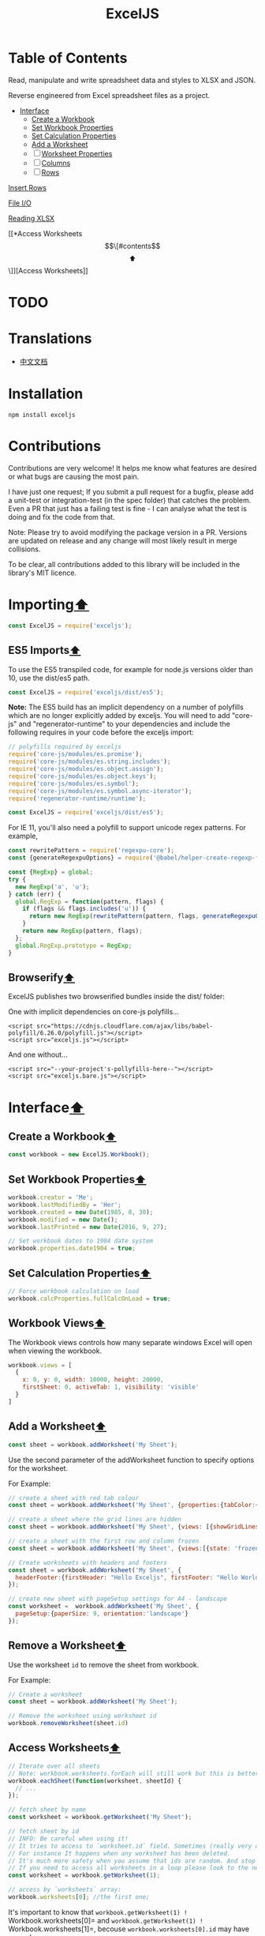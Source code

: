 #+TITLE: ExcelJS

* Table of Contents

:PROPERTIES:
  :CUSTOM_ID: contents
  :END:
Read, manipulate and write spreadsheet data and styles to XLSX and JSON.

Reverse engineered from Excel spreadsheet files as a project.

  - [[#interface][Interface]]
    - [[#create-a-workbook][Create a Workbook]]
    - [[#set-workbook-properties][Set Workbook Properties]]
    - [[#set-calculation-properties][Set Calculation Properties]]
    - [[#add-a-worksheet][Add a Worksheet]]
    - [ ] [[#worksheet-properties][Worksheet Properties]]
    - [ ] [[#columns][Columns]]
    - [ ] [[#rows][Rows]]


[[#insert-rows][Insert Rows]]


[[#file-io][File I/O]]


[[#reading-xlsx][Reading XLSX]]


[[*Access Worksheets\[\[#contents\]\[⬆\]\]][Access Worksheets]]


* TODO
* Translations
  :PROPERTIES:
  :CUSTOM_ID: translations
  :END:

- [[file:README_zh.md][中文文档]]

* Installation
  :PROPERTIES:
  :CUSTOM_ID: installation
  :END:
#+begin_src shell
  npm install exceljs
#+end_src

* Contributions
  :PROPERTIES:
  :CUSTOM_ID: contributions
  :END:
Contributions are very welcome! It helps me know what features are
desired or what bugs are causing the most pain.

I have just one request; If you submit a pull request for a bugfix,
please add a unit-test or integration-test (in the spec folder) that
catches the problem. Even a PR that just has a failing test is fine - I
can analyse what the test is doing and fix the code from that.

Note: Please try to avoid modifying the package version in a PR.
Versions are updated on release and any change will most likely result
in merge collisions.

To be clear, all contributions added to this library will be included in
the library's MIT licence.

* Importing[[#contents][⬆]]
  :PROPERTIES:
  :CUSTOM_ID: importing
  :END:
#+begin_src js
  const ExcelJS = require('exceljs');
#+end_src

** ES5 Imports[[#contents][⬆]]
   :PROPERTIES:
   :CUSTOM_ID: es5-imports
   :END:
To use the ES5 transpiled code, for example for node.js versions older
than 10, use the dist/es5 path.

#+begin_src js
  const ExcelJS = require('exceljs/dist/es5');
#+end_src

*Note:* The ES5 build has an implicit dependency on a number of
polyfills which are no longer explicitly added by exceljs. You will need
to add "core-js" and "regenerator-runtime" to your dependencies and
include the following requires in your code before the exceljs import:

#+begin_src js
  // polyfills required by exceljs
  require('core-js/modules/es.promise');
  require('core-js/modules/es.string.includes');
  require('core-js/modules/es.object.assign');
  require('core-js/modules/es.object.keys');
  require('core-js/modules/es.symbol');
  require('core-js/modules/es.symbol.async-iterator');
  require('regenerator-runtime/runtime');

  const ExcelJS = require('exceljs/dist/es5');
#+end_src

For IE 11, you'll also need a polyfill to support unicode regex
patterns. For example,

#+begin_src js
  const rewritePattern = require('regexpu-core');
  const {generateRegexpuOptions} = require('@babel/helper-create-regexp-features-plugin/lib/util');

  const {RegExp} = global;
  try {
    new RegExp('a', 'u');
  } catch (err) {
    global.RegExp = function(pattern, flags) {
      if (flags && flags.includes('u')) {
        return new RegExp(rewritePattern(pattern, flags, generateRegexpuOptions({flags, pattern})));
      }
      return new RegExp(pattern, flags);
    };
    global.RegExp.prototype = RegExp;
  }
#+end_src

** Browserify[[#contents][⬆]]
   :PROPERTIES:
   :CUSTOM_ID: browserify
   :END:
ExcelJS publishes two browserified bundles inside the dist/ folder:

One with implicit dependencies on core-js polyfills...

#+begin_example
  <script src="https://cdnjs.cloudflare.com/ajax/libs/babel-polyfill/6.26.0/polyfill.js"></script>
  <script src="exceljs.js"></script>
#+end_example

And one without...

#+begin_example
  <script src="--your-project's-pollyfills-here--"></script>
  <script src="exceljs.bare.js"></script>
#+end_example

* Interface[[#contents][⬆]]
  :PROPERTIES:
  :CUSTOM_ID: interface
  :END:

** Create a Workbook[[#contents][⬆]]
   :PROPERTIES:
   :CUSTOM_ID: create-a-workbook
   :END:
#+begin_src js
  const workbook = new ExcelJS.Workbook();
#+end_src

** Set Workbook Properties[[#contents][⬆]]
   :PROPERTIES:
   :CUSTOM_ID: set-workbook-properties
   :END:
#+begin_src js
  workbook.creator = 'Me';
  workbook.lastModifiedBy = 'Her';
  workbook.created = new Date(1985, 8, 30);
  workbook.modified = new Date();
  workbook.lastPrinted = new Date(2016, 9, 27);
#+end_src

#+begin_src js
  // Set workbook dates to 1904 date system
  workbook.properties.date1904 = true;
#+end_src

** Set Calculation Properties[[#contents][⬆]]
   :PROPERTIES:
   :CUSTOM_ID: set-calculation-properties
   :END:
#+begin_src js
  // Force workbook calculation on load
  workbook.calcProperties.fullCalcOnLoad = true;
#+end_src

** Workbook Views[[#contents][⬆]]
   :PROPERTIES:
   :CUSTOM_ID: workbook-views
   :END:
The Workbook views controls how many separate windows Excel will open
when viewing the workbook.

#+begin_src js
  workbook.views = [
    {
      x: 0, y: 0, width: 10000, height: 20000,
      firstSheet: 0, activeTab: 1, visibility: 'visible'
    }
  ]
#+end_src

** Add a Worksheet[[#contents][⬆]]
   :PROPERTIES:
   :CUSTOM_ID: add-a-worksheet
   :END:
#+begin_src js
  const sheet = workbook.addWorksheet('My Sheet');
#+end_src

Use the second parameter of the addWorksheet function to specify options
for the worksheet.

For Example:

#+begin_src js
  // create a sheet with red tab colour
  const sheet = workbook.addWorksheet('My Sheet', {properties:{tabColor:{argb:'FFC0000'}}});

  // create a sheet where the grid lines are hidden
  const sheet = workbook.addWorksheet('My Sheet', {views: [{showGridLines: false}]});

  // create a sheet with the first row and column frozen
  const sheet = workbook.addWorksheet('My Sheet', {views:[{state: 'frozen', xSplit: 1, ySplit:1}]});

  // Create worksheets with headers and footers
  const sheet = workbook.addWorksheet('My Sheet', {
    headerFooter:{firstHeader: "Hello Exceljs", firstFooter: "Hello World"}
  });

  // create new sheet with pageSetup settings for A4 - landscape
  const worksheet =  workbook.addWorksheet('My Sheet', {
    pageSetup:{paperSize: 9, orientation:'landscape'}
  });
#+end_src

** Remove a Worksheet[[#contents][⬆]]
   :PROPERTIES:
   :CUSTOM_ID: remove-a-worksheet
   :END:
Use the worksheet =id= to remove the sheet from workbook.

For Example:

#+begin_src js
  // Create a worksheet
  const sheet = workbook.addWorksheet('My Sheet');

  // Remove the worksheet using worksheet id
  workbook.removeWorksheet(sheet.id)
#+end_src

** Access Worksheets[[#contents][⬆]]
   :PROPERTIES:
   :CUSTOM_ID: access-worksheets
   :END:
#+begin_src js
  // Iterate over all sheets
  // Note: workbook.worksheets.forEach will still work but this is better
  workbook.eachSheet(function(worksheet, sheetId) {
    // ...
  });

  // fetch sheet by name
  const worksheet = workbook.getWorksheet('My Sheet');

  // fetch sheet by id
  // INFO: Be careful when using it!
  // It tries to access to `worksheet.id` field. Sometimes (really very often) workbook has worksheets with id not starting from 1.
  // For instance It happens when any worksheet has been deleted.
  // It's much more safety when you assume that ids are random. And stop to use this function.
  // If you need to access all worksheets in a loop please look to the next example.
  const worksheet = workbook.getWorksheet(1);

  // access by `worksheets` array:
  workbook.worksheets[0]; //the first one;
#+end_src

It's important to know that
=workbook.getWorksheet(1) != Workbook.worksheets[0]= and
=workbook.getWorksheet(1) != Workbook.worksheets[1]=, becouse
=workbook.worksheets[0].id= may have any value.

** Worksheet State[[#contents][⬆]]
   :PROPERTIES:
   :CUSTOM_ID: worksheet-state
   :END:
#+begin_src js
  // make worksheet visible
  worksheet.state = 'visible';

  // make worksheet hidden
  worksheet.state = 'hidden';

  // make worksheet hidden from 'hide/unhide' dialog
  worksheet.state = 'veryHidden';
#+end_src

** Worksheet Properties[[#contents][⬆]]
   :PROPERTIES:
   :CUSTOM_ID: worksheet-properties
   :END:
Worksheets support a property bucket to allow control over some features
of the worksheet.

#+begin_src js
  // create new sheet with properties
  const worksheet = workbook.addWorksheet('sheet', {properties:{tabColor:{argb:'FF00FF00'}}});

  // create a new sheet writer with properties
  const worksheetWriter = workbookWriter.addWorksheet('sheet', {properties:{outlineLevelCol:1}});

  // adjust properties afterwards (not supported by worksheet-writer)
  worksheet.properties.outlineLevelCol = 2;
  worksheet.properties.defaultRowHeight = 15;
#+end_src

*Supported Properties*

| Name             | Default    | Description                        |
|------------------+------------+------------------------------------|
| tabColor         | undefined  | Color of the tabs                  |
| outlineLevelCol  | 0          | The worksheet column outline level |
| outlineLevelRow  | 0          | The worksheet row outline level    |
| defaultRowHeight | 15         | Default row height                 |
| defaultColWidth  | (optional) | Default column width               |
| dyDescent        | 55         | TBD                                |

*** Worksheet Metrics[[#contents][⬆]]
    :PROPERTIES:
    :CUSTOM_ID: worksheet-metrics
    :END:
Some new metrics have been added to Worksheet...

| Name              | Description                                                                                                           |
|-------------------+-----------------------------------------------------------------------------------------------------------------------|
| rowCount          | The total row size of the document. Equal to the row number of the last row that has values.                          |
| actualRowCount    | A count of the number of rows that have values. If a mid-document row is empty, it will not be included in the count. |
| columnCount       | The total column size of the document. Equal to the maximum cell count from all of the rows                           |
| actualColumnCount | A count of the number of columns that have values.                                                                    |

** Page Setup[[#contents][⬆]]
   :PROPERTIES:
   :CUSTOM_ID: page-setup
   :END:
All properties that can affect the printing of a sheet are held in a
pageSetup object on the sheet.

#+begin_src js
  // create new sheet with pageSetup settings for A4 - landscape
  const worksheet =  workbook.addWorksheet('sheet', {
    pageSetup:{paperSize: 9, orientation:'landscape'}
  });

  // create a new sheet writer with pageSetup settings for fit-to-page
  const worksheetWriter = workbookWriter.addWorksheet('sheet', {
    pageSetup:{fitToPage: true, fitToHeight: 5, fitToWidth: 7}
  });

  // adjust pageSetup settings afterwards
  worksheet.pageSetup.margins = {
    left: 0.7, right: 0.7,
    top: 0.75, bottom: 0.75,
    header: 0.3, footer: 0.3
  };

  // Set Print Area for a sheet
  worksheet.pageSetup.printArea = 'A1:G20';

  // Set multiple Print Areas by separating print areas with '&&'
  worksheet.pageSetup.printArea = 'A1:G10&&A11:G20';

  // Repeat specific rows on every printed page
  worksheet.pageSetup.printTitlesRow = '1:3';

  // Repeat specific columns on every printed page
  worksheet.pageSetup.printTitlesColumn = 'A:C';
#+end_src

*Supported pageSetup settings*

| Name               | Default        | Description                                                                                                                                                                                        |
|--------------------+----------------+----------------------------------------------------------------------------------------------------------------------------------------------------------------------------------------------------|
| margins            |                | Whitespace on the borders of the page. Units are inches.                                                                                                                                           |
| orientation        | 'portrait'     | Orientation of the page - i.e. taller (portrait) or wider (landscape)                                                                                                                              |
| horizontalDpi      | 4294967295     | Horizontal Dots per Inch. Default value is -1                                                                                                                                                      |
| verticalDpi        | 4294967295     | Vertical Dots per Inch. Default value is -1                                                                                                                                                        |
| fitToPage          |                | Whether to use fitToWidth and fitToHeight or scale settings. Default is based on presence of these settings in the pageSetup object - if both are present, scale wins (i.e. default will be false) |
| pageOrder          | 'downThenOver' | Which order to print the pages - one of ['downThenOver', 'overThenDown']                                                                                                                           |
| blackAndWhite      | false          | Print without colour                                                                                                                                                                               |
| draft              | false          | Print with less quality (and ink)                                                                                                                                                                  |
| cellComments       | 'None'         | Where to place comments - one of ['atEnd', 'asDisplayed', 'None']                                                                                                                                  |
| errors             | 'displayed'    | Where to show errors - one of ['dash', 'blank', 'NA', 'displayed']                                                                                                                                 |
| scale              | 100            | Percentage value to increase or reduce the size of the print. Active when fitToPage is false                                                                                                       |
| fitToWidth         | 1              | How many pages wide the sheet should print on to. Active when fitToPage is true                                                                                                                    |
| fitToHeight        | 1              | How many pages high the sheet should print on to. Active when fitToPage is true                                                                                                                    |
| paperSize          |                | What paper size to use (see below)                                                                                                                                                                 |
| showRowColHeaders  | false          | Whether to show the row numbers and column letters                                                                                                                                                 |
| showGridLines      | false          | Whether to show grid lines                                                                                                                                                                         |
| firstPageNumber    |                | Which number to use for the first page                                                                                                                                                             |
| horizontalCentered | false          | Whether to center the sheet data horizontally                                                                                                                                                      |
| verticalCentered   | false          | Whether to center the sheet data vertically                                                                                                                                                        |

*Example Paper Sizes*

| Name                          | Value     |
|-------------------------------+-----------|
| Letter                        | undefined |
| Legal                         | 5         |
| Executive                     | 7         |
| A3                            | 8         |
| A4                            | 9         |
| A5                            | 11        |
| B5 (JIS)                      | 13        |
| Envelope #10                  | 20        |
| Envelope DL                   | 27        |
| Envelope C5                   | 28        |
| Envelope B5                   | 34        |
| Envelope Monarch              | 37        |
| Double Japan Postcard Rotated | 82        |
| 16K 197x273 mm                | 119       |

** Headers and Footers[[#contents][⬆]]
   :PROPERTIES:
   :CUSTOM_ID: headers-and-footers
   :END:
Here's how to add headers and footers. The added content is mainly text,
such as time, introduction, file information, etc., and you can set the
style of the text. In addition, you can set different texts for the
first page and even page.

Note: Images are not currently supported.

#+begin_src js

  // Create worksheets with headers and footers
  var sheet = workbook.addWorksheet('sheet', {
    headerFooter:{firstHeader: "Hello Exceljs", firstFooter: "Hello World"}
  });
  // Create worksheets with headers and footers
  var worksheetWriter = workbookWriter.addWorksheet('sheet', {
    headerFooter:{firstHeader: "Hello Exceljs", firstFooter: "Hello World"}
  });
  // Set footer (default centered), result: "Page 2 of 16"
  worksheet.headerFooter.oddFooter = "Page &P of &N";

  // Set the footer (default centered) to bold, resulting in: "Page 2 of 16"
  worksheet.headerFooter.oddFooter = "Page &P of &N";

  // Set the left footer to 18px and italicize. Result: "Page 2 of 16"
  worksheet.headerFooter.oddFooter = "&LPage &P of &N";

  // Set the middle header to gray Aril, the result: "52 exceljs"
  worksheet.headerFooter.oddHeader = "&C&KCCCCCC&\"Aril\"52 exceljs";

  // Set the left, center, and right text of the footer. Result: “Exceljs” in the footer left. “demo.xlsx” in the footer center. “Page 2” in the footer right
  worksheet.headerFooter.oddFooter = "&Lexceljs&C&F&RPage &P";

  // Add different header & footer for the first page
  worksheet.headerFooter.differentFirst = true;
  worksheet.headerFooter.firstHeader = "Hello Exceljs";
  worksheet.headerFooter.firstFooter = "Hello World"
#+end_src

*Supported headerFooter settings*

| Name             | Default | Description                                                                                                                     |
|------------------+---------+---------------------------------------------------------------------------------------------------------------------------------|
| differentFirst   | false   | Set the value of differentFirst as true, which indicates that headers/footers for first page are different from the other pages |
| differentOddEven | false   | Set the value of differentOddEven as true, which indicates that headers/footers for odd and even pages are different            |
| oddHeader        | null    | Set header string for odd(default) pages, could format the string                                                               |
| oddFooter        | null    | Set footer string for odd(default) pages, could format the string                                                               |
| evenHeader       | null    | Set header string for even pages, could format the string                                                                       |
| evenFooter       | null    | Set footer string for even pages, could format the string                                                                       |
| firstHeader      | null    | Set header string for the first page, could format the string                                                                   |
| firstFooter      | null    | Set footer string for the first page, could format the string                                                                   |

*Script Commands*

| Commands     | Description                      |
|--------------+----------------------------------|
| &L           | Set position to the left         |
| &C           | Set position to the center       |
| &R           | Set position to the right        |
| &P           | The current page number          |
| &N           | The total number of pages        |
| &D           | The current date                 |
| &T           | The current time                 |
| &G           | A picture                        |
| &A           | The worksheet name               |
| &F           | The file name                    |
| &B           | Make text bold                   |
| &I           | Italicize text                   |
| &U           | Underline text                   |
| &"font name" | font name, for example &"Aril"   |
| &font size   | font size, for example 12        |
| &KHEXCode    | font color, for example &KCCCCCC |

** Worksheet Views[[#contents][⬆]]
   :PROPERTIES:
   :CUSTOM_ID: worksheet-views
   :END:
Worksheets now support a list of views, that control how Excel presents
the sheet:

- frozen - where a number of rows and columns to the top and left are
  frozen in place. Only the bottom right section will scroll
- split - where the view is split into 4 sections, each
  semi-independently scrollable.

Each view also supports various properties:

| Name              | Default   | Description                                                                                                     |
|-------------------+-----------+-----------------------------------------------------------------------------------------------------------------|
| state             | 'normal'  | Controls the view state - one of normal, frozen or split                                                        |
| rightToLeft       | false     | Sets the worksheet view's orientation to right-to-left                                                          |
| activeCell        | undefined | The currently selected cell                                                                                     |
| showRuler         | true      | Shows or hides the ruler in Page Layout                                                                         |
| showRowColHeaders | true      | Shows or hides the row and column headers (e.g. A1, B1 at the top and 1,2,3 on the left                         |
| showGridLines     | true      | Shows or hides the gridlines (shown for cells where borders have not been defined)                              |
| zoomScale         | 100       | Percentage zoom to use for the view                                                                             |
| zoomScaleNormal   | 100       | Normal zoom for the view                                                                                        |
| style             | undefined | Presentation style - one of pageBreakPreview or pageLayout. Note pageLayout is not compatible with frozen views |

*** Frozen Views[[#contents][⬆]]
    :PROPERTIES:
    :CUSTOM_ID: frozen-views
    :END:
Frozen views support the following extra properties:

| Name        | Default | Description                                                                                                          |
|-------------+---------+----------------------------------------------------------------------------------------------------------------------|
| xSplit      | 0       | How many columns to freeze. To freeze rows only, set this to 0 or undefined                                          |
| ySplit      | 0       | How many rows to freeze. To freeze columns only, set this to 0 or undefined                                          |
| topLeftCell | special | Which cell will be top-left in the bottom-right pane. Note: cannot be a frozen cell. Defaults to first unfrozen cell |

#+begin_src js
  worksheet.views = [
    {state: 'frozen', xSplit: 2, ySplit: 3, topLeftCell: 'G10', activeCell: 'A1'}
  ];
#+end_src

*** Split Views[[#contents][⬆]]
    :PROPERTIES:
    :CUSTOM_ID: split-views
    :END:
Split views support the following extra properties:

| Name        | Default   | Description                                                                                           |
|-------------+-----------+-------------------------------------------------------------------------------------------------------|
| xSplit      | 0         | How many points from the left to place the splitter. To split vertically, set this to 0 or undefined  |
| ySplit      | 0         | How many points from the top to place the splitter. To split horizontally, set this to 0 or undefined |
| topLeftCell | undefined | Which cell will be top-left in the bottom-right pane.                                                 |
| activePane  | undefined | Which pane will be active - one of topLeft, topRight, bottomLeft and bottomRight                      |

#+begin_src js
  worksheet.views = [
    {state: 'split', xSplit: 2000, ySplit: 3000, topLeftCell: 'G10', activeCell: 'A1'}
  ];
#+end_src

** Auto filters[[#contents][⬆]]
   :PROPERTIES:
   :CUSTOM_ID: auto-filters
   :END:
It is possible to apply an auto filter to your worksheet.

#+begin_src js
  worksheet.autoFilter = 'A1:C1';
#+end_src

While the range string is the standard form of the autoFilter, the
worksheet will also support the following values:

#+begin_src js
  // Set an auto filter from A1 to C1
  worksheet.autoFilter = {
    from: 'A1',
    to: 'C1',
  }

  // Set an auto filter from the cell in row 3 and column 1
  // to the cell in row 5 and column 12
  worksheet.autoFilter = {
    from: {
      row: 3,
      column: 1
    },
    to: {
      row: 5,
      column: 12
    }
  }

  // Set an auto filter from D3 to the
  // cell in row 7 and column 5
  worksheet.autoFilter = {
    from: 'D3',
    to: {
      row: 7,
      column: 5
    }
  }
#+end_src

** Columns[[#contents][⬆]]
   :PROPERTIES:
   :CUSTOM_ID: columns
   :END:
#+begin_src js
  // Add column headers and define column keys and widths
  // Note: these column structures are a workbook-building convenience only,
  // apart from the column width, they will not be fully persisted.
  worksheet.columns = [
    { header: 'Id', key: 'id', width: 10 },
    { header: 'Name', key: 'name', width: 32 },
    { header: 'D.O.B.', key: 'DOB', width: 10, outlineLevel: 1 }
  ];

  // Access an individual columns by key, letter and 1-based column number
  const idCol = worksheet.getColumn('id');
  const nameCol = worksheet.getColumn('B');
  const dobCol = worksheet.getColumn(3);

  // set column properties

  // Note: will overwrite cell value C1
  dobCol.header = 'Date of Birth';

  // Note: this will overwrite cell values C1:C2
  dobCol.header = ['Date of Birth', 'A.K.A. D.O.B.'];

  // from this point on, this column will be indexed by 'dob' and not 'DOB'
  dobCol.key = 'dob';

  dobCol.width = 15;

  // Hide the column if you'd like
  dobCol.hidden = true;

  // set an outline level for columns
  worksheet.getColumn(4).outlineLevel = 0;
  worksheet.getColumn(5).outlineLevel = 1;

  // columns support a readonly field to indicate the collapsed state based on outlineLevel
  expect(worksheet.getColumn(4).collapsed).to.equal(false);
  expect(worksheet.getColumn(5).collapsed).to.equal(true);

  // iterate over all current cells in this column
  dobCol.eachCell(function(cell, rowNumber) {
    // ...
  });

  // iterate over all current cells in this column including empty cells
  dobCol.eachCell({ includeEmpty: true }, function(cell, rowNumber) {
    // ...
  });

  // add a column of new values
  worksheet.getColumn(6).values = [1,2,3,4,5];

  // add a sparse column of values
  worksheet.getColumn(7).values = [,,2,3,,5,,7,,,,11];

  // cut one or more columns (columns to the right are shifted left)
  // If column properties have been defined, they will be cut or moved accordingly
  // Known Issue: If a splice causes any merged cells to move, the results may be unpredictable
  worksheet.spliceColumns(3,2);

  // remove one column and insert two more.
  // Note: columns 4 and above will be shifted right by 1 column.
  // Also: If the worksheet has more rows than values in the column inserts,
  //  the rows will still be shifted as if the values existed
  const newCol3Values = [1,2,3,4,5];
  const newCol4Values = ['one', 'two', 'three', 'four', 'five'];
  worksheet.spliceColumns(3, 1, newCol3Values, newCol4Values);
#+end_src

** Rows[[#contents][⬆]]
   :PROPERTIES:
   :CUSTOM_ID: rows
   :END:
#+begin_src js
  // Get a row object. If it doesn't already exist, a new empty one will be returned
  const row = worksheet.getRow(5);
  // Get multiple row objects. If it doesn't already exist, new empty ones will be returned
  const rows = worksheet.getRows(5, 2); // start, length (>0, else undefined is returned)

  // Get the last editable row in a worksheet (or undefined if there are none)
  const row = worksheet.lastRow;

  // Set a specific row height
  row.height = 42.5;

  // make row hidden
  row.hidden = true;

  // set an outline level for rows
  worksheet.getRow(4).outlineLevel = 0;
  worksheet.getRow(5).outlineLevel = 1;

  // rows support a readonly field to indicate the collapsed state based on outlineLevel
  expect(worksheet.getRow(4).collapsed).to.equal(false);
  expect(worksheet.getRow(5).collapsed).to.equal(true);


  row.getCell(1).value = 5; // A5's value set to 5
  row.getCell('name').value = 'Zeb'; // B5's value set to 'Zeb' - assuming column 2 is still keyed by name
  row.getCell('C').value = new Date(); // C5's value set to now

  // Get a row as a sparse array
  // Note: interface change: worksheet.getRow(4) ==> worksheet.getRow(4).values
  row = worksheet.getRow(4).values;
  expect(row[5]).toEqual('Kyle');

  // assign row values by contiguous array (where array element 0 has a value)
  row.values = [1,2,3];
  expect(row.getCell(1).value).toEqual(1);
  expect(row.getCell(2).value).toEqual(2);
  expect(row.getCell(3).value).toEqual(3);

  // assign row values by sparse array  (where array element 0 is undefined)
  const values = []
  values[5] = 7;
  values[10] = 'Hello, World!';
  row.values = values;
  expect(row.getCell(1).value).toBeNull();
  expect(row.getCell(5).value).toEqual(7);
  expect(row.getCell(10).value).toEqual('Hello, World!');

  // assign row values by object, using column keys
  row.values = {
    id: 13,
    name: 'Thing 1',
    dob: new Date()
  };

  // Insert a page break below the row
  row.addPageBreak();

  // Iterate over all rows that have values in a worksheet
  worksheet.eachRow(function(row, rowNumber) {
    console.log('Row ' + rowNumber + ' = ' + JSON.stringify(row.values));
  });

  // Iterate over all rows (including empty rows) in a worksheet
  worksheet.eachRow({ includeEmpty: true }, function(row, rowNumber) {
    console.log('Row ' + rowNumber + ' = ' + JSON.stringify(row.values));
  });

  // Iterate over all non-null cells in a row
  row.eachCell(function(cell, colNumber) {
    console.log('Cell ' + colNumber + ' = ' + cell.value);
  });

  // Iterate over all cells in a row (including empty cells)
  row.eachCell({ includeEmpty: true }, function(cell, colNumber) {
    console.log('Cell ' + colNumber + ' = ' + cell.value);
  });

  // Commit a completed row to stream
  row.commit();

  // row metrics
  const rowSize = row.cellCount;
  const numValues = row.actualCellCount;
#+end_src

** Add Rows[[#contents][⬆]]
   :PROPERTIES:
   :CUSTOM_ID: add-rows
   :END:
#+begin_src js
  // Add a couple of Rows by key-value, after the last current row, using the column keys
  worksheet.addRow({id: 1, name: 'John Doe', dob: new Date(1970,1,1)});
  worksheet.addRow({id: 2, name: 'Jane Doe', dob: new Date(1965,1,7)});

  // Add a row by contiguous Array (assign to columns A, B & C)
  worksheet.addRow([3, 'Sam', new Date()]);

  // Add a row by sparse Array (assign to columns A, E & I)
  const rowValues = [];
  rowValues[1] = 4;
  rowValues[5] = 'Kyle';
  rowValues[9] = new Date();
  worksheet.addRow(rowValues);

  // Add a row with inherited style
  // This new row will have same style as last row
  // And return as row object
  const newRow = worksheet.addRow(rowValues, 'i');

  // Add an array of rows
  const rows = [
    [5,'Bob',new Date()], // row by array
    {id:6, name: 'Barbara', dob: new Date()}
  ];
  // add new rows and return them as array of row objects
  const newRows = worksheet.addRows(rows);

  // Add an array of rows with inherited style
  // These new rows will have same styles as last row
  // and return them as array of row objects
  const newRowsStyled = worksheet.addRows(rows, 'i');
#+end_src

| Parameter | Description                                                               | Default Value |
|-----------+---------------------------------------------------------------------------+---------------|
| value/s   | The new row/s values                                                      |               |
| style     | 'i' for inherit from row above, 'i+' to include empty cells, 'n' for none | /'n'/         |

** Handling Individual Cells[[#contents][⬆]]
   :PROPERTIES:
   :CUSTOM_ID: handling-individual-cells
   :END:
#+begin_src js
  const cell = worksheet.getCell('C3');

  // Modify/Add individual cell
  cell.value = new Date(1968, 5, 1);

  // query a cell's type
  expect(cell.type).toEqual(Excel.ValueType.Date);

  // use string value of cell
  myInput.value = cell.text;

  // use html-safe string for rendering...
  const html = '<div>' + cell.html + '</div>';
#+end_src

** Merged Cells[[#contents][⬆]]
   :PROPERTIES:
   :CUSTOM_ID: merged-cells
   :END:
#+begin_src js
  // merge a range of cells
  worksheet.mergeCells('A4:B5');

  // ... merged cells are linked
  worksheet.getCell('B5').value = 'Hello, World!';
  expect(worksheet.getCell('B5').value).toBe(worksheet.getCell('A4').value);
  expect(worksheet.getCell('B5').master).toBe(worksheet.getCell('A4'));

  // ... merged cells share the same style object
  expect(worksheet.getCell('B5').style).toBe(worksheet.getCell('A4').style);
  worksheet.getCell('B5').style.font = myFonts.arial;
  expect(worksheet.getCell('A4').style.font).toBe(myFonts.arial);

  // unmerging the cells breaks the style links
  worksheet.unMergeCells('A4');
  expect(worksheet.getCell('B5').style).not.toBe(worksheet.getCell('A4').style);
  expect(worksheet.getCell('B5').style.font).not.toBe(myFonts.arial);

  // merge by top-left, bottom-right
  worksheet.mergeCells('K10', 'M12');

  // merge by start row, start column, end row, end column (equivalent to K10:M12)
  worksheet.mergeCells(10,11,12,13);
#+end_src

** Insert Rows[[#contents][⬆]]
   :PROPERTIES:
   :CUSTOM_ID: insert-rows
   :END:
#+begin_src js
  insertRow(pos, value, style = 'n')
  insertRows(pos, values, style = 'n')

  // Insert a couple of Rows by key-value, shifting down rows every time
  worksheet.insertRow(1, {id: 1, name: 'John Doe', dob: new Date(1970,1,1)});
  worksheet.insertRow(1, {id: 2, name: 'Jane Doe', dob: new Date(1965,1,7)});

  // Insert a row by contiguous Array (assign to columns A, B & C)
  worksheet.insertRow(1, [3, 'Sam', new Date()]);

  // Insert a row by sparse Array (assign to columns A, E & I)
  var rowValues = [];
  rowValues[1] = 4;
  rowValues[5] = 'Kyle';
  rowValues[9] = new Date();
  // insert new row and return as row object
  const insertedRow = worksheet.insertRow(1, rowValues);

  // Insert a row, with inherited style
  // This new row will have same style as row on top of it
  // And return as row object
  const insertedRowInherited = worksheet.insertRow(1, rowValues, 'i');

  // Insert a row, keeping original style
  // This new row will have same style as it was previously
  // And return as row object
  const insertedRowOriginal = worksheet.insertRow(1, rowValues, 'o');

  // Insert an array of rows, in position 1, shifting down current position 1 and later rows by 2 rows
  var rows = [
    [5,'Bob',new Date()], // row by array
    {id:6, name: 'Barbara', dob: new Date()}
  ];
  // insert new rows and return them as array of row objects
  const insertedRows = worksheet.insertRows(1, rows);

  // Insert an array of rows, with inherited style
  // These new rows will have same style as row on top of it
  // And return them as array of row objects
  const insertedRowsInherited = worksheet.insertRows(1, rows, 'i');

  // Insert an array of rows, keeping original style
  // These new rows will have same style as it was previously in 'pos' position
  const insertedRowsOriginal = worksheet.insertRows(1, rows, 'o');
#+end_src

| Parameter | Description                                                                                                                      | Default Value |
|-----------+----------------------------------------------------------------------------------------------------------------------------------+---------------|
| pos       | Row number where you want to insert, pushing down all rows from there                                                            |               |
| value/s   | The new row/s values                                                                                                             |               |
| style     | 'i' for inherit from row above, , 'i+' to include empty cells, 'o' for original style, 'o+' to include empty cells, 'n' for none | /'n'/         |

** Splice[[#contents][⬆]]
   :PROPERTIES:
   :CUSTOM_ID: splice
   :END:
#+begin_src js
  // Cut one or more rows (rows below are shifted up)
  // Known Issue: If a splice causes any merged cells to move, the results may be unpredictable
  worksheet.spliceRows(4, 3);

  // remove one row and insert two more.
  // Note: rows 4 and below will be shifted down by 1 row.
  const newRow3Values = [1, 2, 3, 4, 5];
  const newRow4Values = ['one', 'two', 'three', 'four', 'five'];
  worksheet.spliceRows(3, 1, newRow3Values, newRow4Values);

  // Cut one or more cells (cells to the right are shifted left)
  // Note: this operation will not affect other rows
  row.splice(3, 2);

  // remove one cell and insert two more (cells to the right of the cut cell will be shifted right)
  row.splice(4, 1, 'new value 1', 'new value 2');
#+end_src

| Parameter  | Description                    | Default Value |
|------------+--------------------------------+---------------|
| start      | Starting point to splice from  |               |
| count      | Number of rows/cells to remove |               |
| ...inserts | New row/cell values to insert  |               |

** Duplicate a Row[[#contents][⬆]]
   :PROPERTIES:
   :CUSTOM_ID: duplicate-a-row
   :END:
#+begin_src js
  duplicateRow(start, amount = 1, insert = true)

  const wb = new ExcelJS.Workbook();
  const ws = wb.addWorksheet('duplicateTest');
  ws.getCell('A1').value = 'One';
  ws.getCell('A2').value = 'Two';
  ws.getCell('A3').value = 'Three';
  ws.getCell('A4').value = 'Four';

  // This line will duplicate the row 'One' twice but it will replace rows 'Two' and 'Three'
  // if third param was true so it would insert 2 new rows with the values and styles of row 'One'
  ws.duplicateRow(1,2,false);
#+end_src

| Parameter | Description                                                                                      | Default Value |
|-----------+--------------------------------------------------------------------------------------------------+---------------|
| start     | Row number you want to duplicate (first in excel is 1)                                           |               |
| amount    | The times you want to duplicate the row                                                          | 1             |
| insert    | /true/ if you want to insert new rows for the duplicates, or /false/ if you want to replace them | /true/        |

** Defined Names[[#contents][⬆]]
   :PROPERTIES:
   :CUSTOM_ID: defined-names
   :END:
Individual cells (or multiple groups of cells) can have names assigned
to them. The names can be used in formulas and data validation (and
probably more).

#+begin_src js
  // assign (or get) a name for a cell (will overwrite any other names that cell had)
  worksheet.getCell('A1').name = 'PI';
  expect(worksheet.getCell('A1').name).to.equal('PI');

  // assign (or get) an array of names for a cell (cells can have more than one name)
  worksheet.getCell('A1').names = ['thing1', 'thing2'];
  expect(worksheet.getCell('A1').names).to.have.members(['thing1', 'thing2']);

  // remove a name from a cell
  worksheet.getCell('A1').removeName('thing1');
  expect(worksheet.getCell('A1').names).to.have.members(['thing2']);
#+end_src

** Data Validations[[#contents][⬆]]
   :PROPERTIES:
   :CUSTOM_ID: data-validations
   :END:
Cells can define what values are valid or not and provide prompting to
the user to help guide them.

Validation types can be one of the following:

| Type       | Description                                                                                |
|------------+--------------------------------------------------------------------------------------------|
| list       | Define a discrete set of valid values. Excel will offer these in a dropdown for easy entry |
| whole      | The value must be a whole number                                                           |
| decimal    | The value must be a decimal number                                                         |
| textLength | The value may be text but the length is controlled                                         |
| custom     | A custom formula controls the valid values                                                 |

For types other than list or custom, the following operators affect the
validation:

| Operator           | Description                                           |
|--------------------+-------------------------------------------------------|
| between            | Values must lie between formula results               |
| notBetween         | Values must not lie between formula results           |
| equal              | Value must equal formula result                       |
| notEqual           | Value must not equal formula result                   |
| greaterThan        | Value must be greater than formula result             |
| lessThan           | Value must be less than formula result                |
| greaterThanOrEqual | Value must be greater than or equal to formula result |
| lessThanOrEqual    | Value must be less than or equal to formula result    |

#+begin_src js
  // Specify list of valid values (One, Two, Three, Four).
  // Excel will provide a dropdown with these values.
  worksheet.getCell('A1').dataValidation = {
    type: 'list',
    allowBlank: true,
    formulae: ['"One,Two,Three,Four"']
  };

  // Specify list of valid values from a range.
  // Excel will provide a dropdown with these values.
  worksheet.getCell('A1').dataValidation = {
    type: 'list',
    allowBlank: true,
    formulae: ['$D$5:$F$5']
  };

  // Specify Cell must be a whole number that is not 5.
  // Show the user an appropriate error message if they get it wrong
  worksheet.getCell('A1').dataValidation = {
    type: 'whole',
    operator: 'notEqual',
    showErrorMessage: true,
    formulae: [5],
    errorStyle: 'error',
    errorTitle: 'Five',
    error: 'The value must not be Five'
  };

  // Specify Cell must be a decimal number between 1.5 and 7.
  // Add 'tooltip' to help guid the user
  worksheet.getCell('A1').dataValidation = {
    type: 'decimal',
    operator: 'between',
    allowBlank: true,
    showInputMessage: true,
    formulae: [1.5, 7],
    promptTitle: 'Decimal',
    prompt: 'The value must between 1.5 and 7'
  };

  // Specify Cell must be have a text length less than 15
  worksheet.getCell('A1').dataValidation = {
    type: 'textLength',
    operator: 'lessThan',
    showErrorMessage: true,
    allowBlank: true,
    formulae: [15]
  };

  // Specify Cell must be have be a date before 1st Jan 2016
  worksheet.getCell('A1').dataValidation = {
    type: 'date',
    operator: 'lessThan',
    showErrorMessage: true,
    allowBlank: true,
    formulae: [new Date(2016,0,1)]
  };
#+end_src

** Cell Comments[[#contents][⬆]]
   :PROPERTIES:
   :CUSTOM_ID: cell-comments
   :END:
Add old style comment to a cell

#+begin_src js
  // plain text note
  worksheet.getCell('A1').note = 'Hello, ExcelJS!';

  // colourful formatted note
  ws.getCell('B1').note = {
    texts: [
      {'font': {'size': 12, 'color': {'theme': 0}, 'name': 'Calibri', 'family': 2, 'scheme': 'minor'}, 'text': 'This is '},
      {'font': {'italic': true, 'size': 12, 'color': {'theme': 0}, 'name': 'Calibri', 'scheme': 'minor'}, 'text': 'a'},
      {'font': {'size': 12, 'color': {'theme': 1}, 'name': 'Calibri', 'family': 2, 'scheme': 'minor'}, 'text': ' '},
      {'font': {'size': 12, 'color': {'argb': 'FFFF6600'}, 'name': 'Calibri', 'scheme': 'minor'}, 'text': 'colorful'},
      {'font': {'size': 12, 'color': {'theme': 1}, 'name': 'Calibri', 'family': 2, 'scheme': 'minor'}, 'text': ' text '},
      {'font': {'size': 12, 'color': {'argb': 'FFCCFFCC'}, 'name': 'Calibri', 'scheme': 'minor'}, 'text': 'with'},
      {'font': {'size': 12, 'color': {'theme': 1}, 'name': 'Calibri', 'family': 2, 'scheme': 'minor'}, 'text': ' in-cell '},
      {'font': {'bold': true, 'size': 12, 'color': {'theme': 1}, 'name': 'Calibri', 'family': 2, 'scheme': 'minor'}, 'text': 'format'},
    ],
    margins: {
      insetmode: 'custom',
      inset: [0.25, 0.25, 0.35, 0.35]
    },
    protection: {
      locked: True,
      lockText: False
    },
    editAs: 'twoCells',
  };
#+end_src

*** Cell Comments Properties[[#contents][⬆]]
    :PROPERTIES:
    :CUSTOM_ID: cell-comments-properties
    :END:
The following table defines the properties supported by cell comments.

| Field      | Required | Default Value | Description                                                                       |
|------------+----------+---------------+-----------------------------------------------------------------------------------|
| texts      | Y        |               | The text of the comment                                                           |
| margins    | N        | {}            | Determines the value of margins for automatic or custom cell comments             |
| protection | N        | {}            | Specifying the lock status of objects and object text using protection attributes |
| editAs     | N        | 'absolute'    | Use the 'editAs' attribute to specify how the annotation is anchored to the cell  |

*** Cell Comments Margins
    :PROPERTIES:
    :CUSTOM_ID: cell-comments-margins
    :END:
Determine the page margin setting mode of the cell annotation, automatic
or custom mode.

#+begin_src js
  ws.getCell('B1').note.margins = {
    insetmode: 'custom',
    inset: [0.25, 0.25, 0.35, 0.35]
  }
#+end_src

*** Supported Margins Properties[[#contents][⬆]]
    :PROPERTIES:
    :CUSTOM_ID: supported-margins-properties
    :END:
| Property  | Required | Default Value            | Description                                                                                           |
|-----------+----------+--------------------------+-------------------------------------------------------------------------------------------------------|
| insetmode | N        | 'auto'                   | Determines whether comment margins are set automatically and the value is 'auto' or 'custom'          |
| inset     | N        | [0.13, 0.13, 0.25, 0.25] | Whitespace on the borders of the comment. Units are centimeter. Direction is left, top, right, bottom |

Note: This =inset= setting takes effect only when the value of
=insetmode= is 'custom'.

*** Cell Comments Protection
    :PROPERTIES:
    :CUSTOM_ID: cell-comments-protection
    :END:
Specifying the lock status of objects and object text using protection
attributes.

#+begin_src js
  ws.getCell('B1').note.protection = {
    locked: 'False',
    lockText: 'False',
  };
#+end_src

*** Supported Protection Properties[[#contents][⬆]]
    :PROPERTIES:
    :CUSTOM_ID: supported-protection-properties
    :END:
| Property | Required | Default Value | Description                                                                  |
|----------+----------+---------------+------------------------------------------------------------------------------|
| locked   | N        | 'True'        | This element specifies that the object is locked when the sheet is protected |
| lockText | N        | 'True'        | This element specifies that the text of the object is locked                 |

Note: Locked objects are valid only when the worksheet is protected.

*** Cell Comments EditAs[[#contents][⬆]]
    :PROPERTIES:
    :CUSTOM_ID: cell-comments-editas
    :END:
The cell comments can also have the property 'editAs' which will control
how the comments is anchored to the cell(s). It can have one of the
following values:

#+begin_src js
  ws.getCell('B1').note.editAs = 'twoCells';
#+end_src

| Value    | Description                                                                            |
|----------+----------------------------------------------------------------------------------------|
| twoCells | It specifies that the size and position of the note varies with cells                  |
| oneCells | It specifies that the size of the note is fixed and the position changes with the cell |
| absolute | This is the default. Comments will not be moved or sized with cells                    |

** Tables[[#contents][⬆]]
   :PROPERTIES:
   :CUSTOM_ID: tables
   :END:
Tables allow for in-sheet manipulation of tabular data.

To add a table to a worksheet, define a table model and call addTable:

#+begin_src js
  // add a table to a sheet
  ws.addTable({
    name: 'MyTable',
    ref: 'A1',
    headerRow: true,
    totalsRow: true,
    style: {
      theme: 'TableStyleDark3',
      showRowStripes: true,
    },
    columns: [
      {name: 'Date', totalsRowLabel: 'Totals:', filterButton: true},
      {name: 'Amount', totalsRowFunction: 'sum', filterButton: false},
    ],
    rows: [
      [new Date('2019-07-20'), 70.10],
      [new Date('2019-07-21'), 70.60],
      [new Date('2019-07-22'), 70.10],
    ],
  });
#+end_src

Note: Adding a table to a worksheet will modify the sheet by placing
headers and row data to the sheet. Any data on the sheet covered by the
resulting table (including headers and totals) will be overwritten.

*** Table Properties[[#contents][⬆]]
    :PROPERTIES:
    :CUSTOM_ID: table-properties
    :END:
The following table defines the properties supported by tables.

| Table Property | Description                    | Required | Default Value |
|----------------+--------------------------------+----------+---------------|
| name           | The name of the table          | Y        |               |
| displayName    | The display name of the table  | N        | name          |
| ref            | Top left cell of the table     | Y        |               |
| headerRow      | Show headers at top of table   | N        | true          |
| totalsRow      | Show totals at bottom of table | N        | false         |
| style          | Extra style properties         | N        | {}            |
| columns        | Column definitions             | Y        |               |
| rows           | Rows of data                   | Y        |               |

*** Table Style Properties[[#contents][⬆]]
    :PROPERTIES:
    :CUSTOM_ID: table-style-properties
    :END:
The following table defines the properties supported within the table
style property.

| Style Property    | Description                                 | Required | Default Value       |
|-------------------+---------------------------------------------+----------+---------------------|
| theme             | The colour theme of the table               | N        | 'TableStyleMedium2' |
| showFirstColumn   | Highlight the first column (bold)           | N        | false               |
| showLastColumn    | Highlight the last column (bold)            | N        | false               |
| showRowStripes    | Alternate rows shown with background colour | N        | false               |
| showColumnStripes | Alternate rows shown with background colour | N        | false               |

*** Table Column Properties[[#contents][⬆]]
    :PROPERTIES:
    :CUSTOM_ID: table-column-properties
    :END:
The following table defines the properties supported within each table
column.

| Column Property   | Description                                     | Required | Default Value |
|-------------------+-------------------------------------------------+----------+---------------|
| name              | The name of the column, also used in the header | Y        |               |
| filterButton      | Switches the filter control in the header       | N        | false         |
| totalsRowLabel    | Label to describe the totals row (first column) | N        | 'Total'       |
| totalsRowFunction | Name of the totals function                     | N        | 'none'        |
| totalsRowFormula  | Optional formula for custom functions           | N        |               |

*** Totals Functions[[#contents][⬆]]
    :PROPERTIES:
    :CUSTOM_ID: totals-functions
    :END:
The following table list the valid values for the totalsRowFunction
property defined by columns. If any value other than 'custom' is used,
it is not necessary to include the associated formula as this will be
inserted by the table.

| Totals Functions | Description                                                      |
|------------------+------------------------------------------------------------------|
| none             | No totals function for this column                               |
| average          | Compute average for the column                                   |
| countNums        | Count the entries that are numbers                               |
| count            | Count of entries                                                 |
| max              | The maximum value in this column                                 |
| min              | The minimum value in this column                                 |
| stdDev           | The standard deviation for this column                           |
| var              | The variance for this column                                     |
| sum              | The sum of entries for this column                               |
| custom           | A custom formula. Requires an associated totalsRowFormula value. |

*** Table Style Themes[[#contents][⬆]]
    :PROPERTIES:
    :CUSTOM_ID: table-style-themes
    :END:
Valid theme names follow the following pattern:

- "TableStyle[Shade][Number]"

Shades, Numbers can be one of:

- Light, 1-21
- Medium, 1-28
- Dark, 1-11

For no theme, use the value null.

Note: custom table themes are not supported by exceljs yet.

*** Modifying Tables[[#contents][⬆]]
    :PROPERTIES:
    :CUSTOM_ID: modifying-tables
    :END:
Tables support a set of manipulation functions that allow data to be
added or removed and some properties to be changed. Since many of these
operations may have on-sheet effects, the changes must be committed once
complete.

All index values in the table are zero based, so the first row number
and first column number is 0.

*Adding or Removing Headers and Totals*

#+begin_src js
  const table = ws.getTable('MyTable');

  // turn header row on
  table.headerRow = true;

  // turn totals row off
  table.totalsRow = false;

  // commit the table changes into the sheet
  table.commit();
#+end_src

*Relocating a Table*

#+begin_src js
  const table = ws.getTable('MyTable');

  // table top-left move to D4
  table.ref = 'D4';

  // commit the table changes into the sheet
  table.commit();
#+end_src

*Adding and Removing Rows*

#+begin_src js
  const table = ws.getTable('MyTable');

  // remove first two rows
  table.removeRows(0, 2);

  // insert new rows at index 5
  table.addRow([new Date('2019-08-05'), 5, 'Mid'], 5);

  // append new row to bottom of table
  table.addRow([new Date('2019-08-10'), 10, 'End']);

  // commit the table changes into the sheet
  table.commit();
#+end_src

*Adding and Removing Columns*

#+begin_src js
  const table = ws.getTable('MyTable');

  // remove second column
  table.removeColumns(1, 1);

  // insert new column (with data) at index 1
  table.addColumn(
    {name: 'Letter', totalsRowFunction: 'custom', totalsRowFormula: 'ROW()', totalsRowResult: 6, filterButton: true},
    ['a', 'b', 'c', 'd'],
    2
  );

  // commit the table changes into the sheet
  table.commit();
#+end_src

*Change Column Properties*

#+begin_src js
  const table = ws.getTable('MyTable');

  // Get Column Wrapper for second column
  const column = table.getColumn(1);

  // set some properties
  column.name = 'Code';
  column.filterButton = true;
  column.style = {font:{bold: true, name: 'Comic Sans MS'}};
  column.totalsRowLabel = 'Totals';
  column.totalsRowFunction = 'custom';
  column.totalsRowFormula = 'ROW()';
  column.totalsRowResult = 10;

  // commit the table changes into the sheet
  table.commit();
#+end_src

** Styles[[#contents][⬆]]
   :PROPERTIES:
   :CUSTOM_ID: styles
   :END:
Cells, Rows and Columns each support a rich set of styles and formats
that affect how the cells are displayed.

Styles are set by assigning the following properties:

- numFmt
- font
- alignment
- border
- fill

#+begin_src js
  // assign a style to a cell
  ws.getCell('A1').numFmt = '0.00%';

  // Apply styles to worksheet columns
  ws.columns = [
    { header: 'Id', key: 'id', width: 10 },
    { header: 'Name', key: 'name', width: 32, style: { font: { name: 'Arial Black' } } },
    { header: 'D.O.B.', key: 'DOB', width: 10, style: { numFmt: 'dd/mm/yyyy' } }
  ];

  // Set Column 3 to Currency Format
  ws.getColumn(3).numFmt = '"£"#,##0.00;[Red]\-"£"#,##0.00';

  // Set Row 2 to Comic Sans.
  ws.getRow(2).font = { name: 'Comic Sans MS', family: 4, size: 16, underline: 'double', bold: true };
#+end_src

When a style is applied to a row or column, it will be applied to all
currently existing cells in that row or column. Also, any new cell that
is created will inherit its initial styles from the row and column it
belongs to.

If a cell's row and column both define a specific style (e.g. font), the
cell will use the row style over the column style. However if the row
and column define different styles (e.g. column.numFmt and row.font),
the cell will inherit the font from the row and the numFmt from the
column.

Caveat: All the above properties (with the exception of numFmt, which is
a string), are JS object structures. If the same style object is
assigned to more than one spreadsheet entity, then each entity will
share the same style object. If the style object is later modified
before the spreadsheet is serialized, then all entities referencing that
style object will be modified too. This behaviour is intended to
prioritize performance by reducing the number of JS objects created. If
you want the style objects to be independent, you will need to clone
them before assigning them. Also, by default, when a document is read
from file (or stream) if spreadsheet entities share similar styles, then
they will reference the same style object too.

*** Number Formats[[#contents][⬆]]
    :PROPERTIES:
    :CUSTOM_ID: number-formats
    :END:
#+begin_src js
  // display value as '1 3/5'
  ws.getCell('A1').value = 1.6;
  ws.getCell('A1').numFmt = '# ?/?';

  // display value as '1.60%'
  ws.getCell('B1').value = 0.016;
  ws.getCell('B1').numFmt = '0.00%';
#+end_src

*** Fonts[[#contents][⬆]]
    :PROPERTIES:
    :CUSTOM_ID: fonts
    :END:
#+begin_src js

  // for the wannabe graphic designers out there
  ws.getCell('A1').font = {
    name: 'Comic Sans MS',
    family: 4,
    size: 16,
    underline: true,
    bold: true
  };

  // for the graduate graphic designers...
  ws.getCell('A2').font = {
    name: 'Arial Black',
    color: { argb: 'FF00FF00' },
    family: 2,
    size: 14,
    italic: true
  };

  // for the vertical align
  ws.getCell('A3').font = {
    vertAlign: 'superscript'
  };

  // note: the cell will store a reference to the font object assigned.
  // If the font object is changed afterwards, the cell font will change also...
  const font = { name: 'Arial', size: 12 };
  ws.getCell('A3').font = font;
  font.size = 20; // Cell A3 now has font size 20!

  // Cells that share similar fonts may reference the same font object after
  // the workbook is read from file or stream
#+end_src

| Font Property | Description                                             | Example Value(s)                                                                |
|---------------+---------------------------------------------------------+---------------------------------------------------------------------------------|
| name          | Font name.                                              | 'Arial', 'Calibri', etc.                                                        |
| family        | Font family for fallback. An integer value.             | 1 - Serif, 2 - Sans Serif, 3 - Mono, Others - unknown                           |
| scheme        | Font scheme.                                            | 'minor', 'major', 'none'                                                        |
| charset       | Font charset. An integer value.                         | 1, 2, etc.                                                                      |
| size          | Font size. An integer value.                            | 9, 10, 12, 16, etc.                                                             |
| color         | Colour description, an object containing an ARGB value. | { argb: 'FFFF0000'}                                                             |
| bold          | Font *weight*                                           | true, false                                                                     |
| italic        | Font /slope/                                            | true, false                                                                     |
| underline     | Font underline style                                    | true, false, 'none', 'single', 'double', 'singleAccounting', 'doubleAccounting' |
| strike        | Font strikethrough                                      | true, false                                                                     |
| outline       | Font outline                                            | true, false                                                                     |
| vertAlign     | Vertical align                                          | 'superscript', 'subscript'                                                      |

*** Alignment[[#contents][⬆]]
    :PROPERTIES:
    :CUSTOM_ID: alignment
    :END:
#+begin_src js
  // set cell alignment to top-left, middle-center, bottom-right
  ws.getCell('A1').alignment = { vertical: 'top', horizontal: 'left' };
  ws.getCell('B1').alignment = { vertical: 'middle', horizontal: 'center' };
  ws.getCell('C1').alignment = { vertical: 'bottom', horizontal: 'right' };

  // set cell to wrap-text
  ws.getCell('D1').alignment = { wrapText: true };

  // set cell indent to 1
  ws.getCell('E1').alignment = { indent: 1 };

  // set cell text rotation to 30deg upwards, 45deg downwards and vertical text
  ws.getCell('F1').alignment = { textRotation: 30 };
  ws.getCell('G1').alignment = { textRotation: -45 };
  ws.getCell('H1').alignment = { textRotation: 'vertical' };
#+end_src

*Valid Alignment Property Values*

| horizontal       | vertical    | wrapText | shrinkToFit | indent  | readingOrder | textRotation |
|------------------+-------------+----------+-------------+---------+--------------+--------------|
| left             | top         | true     | true        | integer | rtl          | 0 to 90      |
| center           | middle      | false    | false       |         | ltr          | -1 to -90    |
| right            | bottom      |          |             |         |              | vertical     |
| fill             | distributed |          |             |         |              |              |
| justify          | justify     |          |             |         |              |              |
| centerContinuous |             |          |             |         |              |              |
| distributed      |             |          |             |         |              |              |

*** Borders[[#contents][⬆]]
    :PROPERTIES:
    :CUSTOM_ID: borders
    :END:
#+begin_src js
  // set single thin border around A1
  ws.getCell('A1').border = {
    top: {style:'thin'},
    left: {style:'thin'},
    bottom: {style:'thin'},
    right: {style:'thin'}
  };

  // set double thin green border around A3
  ws.getCell('A3').border = {
    top: {style:'double', color: {argb:'FF00FF00'}},
    left: {style:'double', color: {argb:'FF00FF00'}},
    bottom: {style:'double', color: {argb:'FF00FF00'}},
    right: {style:'double', color: {argb:'FF00FF00'}}
  };

  // set thick red cross in A5
  ws.getCell('A5').border = {
    diagonal: {up: true, down: true, style:'thick', color: {argb:'FFFF0000'}}
  };
#+end_src

*Valid Border Styles*

- thin
- dotted
- dashDot
- hair
- dashDotDot
- slantDashDot
- mediumDashed
- mediumDashDotDot
- mediumDashDot
- medium
- double
- thick

*** Fills[[#contents][⬆]]
    :PROPERTIES:
    :CUSTOM_ID: fills
    :END:
#+begin_src js
  // fill A1 with red darkVertical stripes
  ws.getCell('A1').fill = {
    type: 'pattern',
    pattern:'darkVertical',
    fgColor:{argb:'FFFF0000'}
  };

  // fill A2 with yellow dark trellis and blue behind
  ws.getCell('A2').fill = {
    type: 'pattern',
    pattern:'darkTrellis',
    fgColor:{argb:'FFFFFF00'},
    bgColor:{argb:'FF0000FF'}
  };

  // fill A3 with solid coral
  ws.getCell('A3').fill = {
    type: 'pattern',
    pattern:'solid',
    fgColor:{argb:'F08080'},
  };

  // fill A4 with blue-white-blue gradient from left to right
  ws.getCell('A4').fill = {
    type: 'gradient',
    gradient: 'angle',
    degree: 0,
    stops: [
      {position:0, color:{argb:'FF0000FF'}},
      {position:0.5, color:{argb:'FFFFFFFF'}},
      {position:1, color:{argb:'FF0000FF'}}
    ]
  };


  // fill A5 with red-green gradient from center
  ws.getCell('A5').fill = {
    type: 'gradient',
    gradient: 'path',
    center:{left:0.5,top:0.5},
    stops: [
      {position:0, color:{argb:'FFFF0000'}},
      {position:1, color:{argb:'FF00FF00'}}
    ]
  };
#+end_src

**** Pattern Fills[[#contents][⬆]]
     :PROPERTIES:
     :CUSTOM_ID: pattern-fills
     :END:
| Property | Required | Description                                               |
|----------+----------+-----------------------------------------------------------|
| type     | Y        | Value: 'pattern'Specifies this fill uses patterns         |
| pattern  | Y        | Specifies type of pattern (see Valid Pattern Types below) |
| fgColor  | N        | Specifies the pattern foreground color. Default is black. |
| bgColor  | N        | Specifies the pattern background color. Default is white. |

Note: If you want to fill a cell using the =solid= pattern, then you
don't need to specify =bgColor=. See example above for cell =A3= with a
=solid= pattern and a coral =fgColor=.

*Valid Pattern Types*

- none
- solid
- darkGray
- mediumGray
- lightGray
- gray125
- gray0625
- darkHorizontal
- darkVertical
- darkDown
- darkUp
- darkGrid
- darkTrellis
- lightHorizontal
- lightVertical
- lightDown
- lightUp
- lightGrid
- lightTrellis

**** Gradient Fills[[#contents][⬆]]
     :PROPERTIES:
     :CUSTOM_ID: gradient-fills
     :END:
| Property | Required | Description                                                                                                                                                                                                                |
|----------+----------+----------------------------------------------------------------------------------------------------------------------------------------------------------------------------------------------------------------------------|
| type     | Y        | Value: 'gradient'Specifies this fill uses gradients                                                                                                                                                                        |
| gradient | Y        | Specifies gradient type. One of ['angle', 'path']                                                                                                                                                                          |
| degree   | angle    | For 'angle' gradient, specifies the direction of the gradient. 0 is from the left to the right. Values from 1 - 359 rotates the direction clockwise                                                                        |
| center   | path     | For 'path' gradient. Specifies the relative coordinates for the start of the path. 'left' and 'top' values range from 0 to 1                                                                                               |
| stops    | Y        | Specifies the gradient colour sequence. Is an array of objects containing position and color starting with position 0 and ending with position 1. Intermediary positions may be used to specify other colours on the path. |

*Caveats*

Using the interface above it may be possible to create gradient fill
effects not possible using the XLSX editor program. For example, Excel
only supports angle gradients of 0, 45, 90 and 135. Similarly the
sequence of stops may also be limited by the UI with positions [0,1] or
[0,0.5,1] as the only options. Take care with this fill to be sure it is
supported by the target XLSX viewers.

*** Rich Text[[#contents][⬆]]
    :PROPERTIES:
    :CUSTOM_ID: rich-text
    :END:
Individual cells now support rich text or in-cell formatting. Rich text
values can control the font properties of any number of sub-strings
within the text value. See Fonts for a complete list of details on what
font properties are supported.

#+begin_src js

  ws.getCell('A1').value = {
    'richText': [
      {'font': {'size': 12,'color': {'theme': 0},'name': 'Calibri','family': 2,'scheme': 'minor'},'text': 'This is '},
      {'font': {'italic': true,'size': 12,'color': {'theme': 0},'name': 'Calibri','scheme': 'minor'},'text': 'a'},
      {'font': {'size': 12,'color': {'theme': 1},'name': 'Calibri','family': 2,'scheme': 'minor'},'text': ' '},
      {'font': {'size': 12,'color': {'argb': 'FFFF6600'},'name': 'Calibri','scheme': 'minor'},'text': 'colorful'},
      {'font': {'size': 12,'color': {'theme': 1},'name': 'Calibri','family': 2,'scheme': 'minor'},'text': ' text '},
      {'font': {'size': 12,'color': {'argb': 'FFCCFFCC'},'name': 'Calibri','scheme': 'minor'},'text': 'with'},
      {'font': {'size': 12,'color': {'theme': 1},'name': 'Calibri','family': 2,'scheme': 'minor'},'text': ' in-cell '},
      {'font': {'bold': true,'size': 12,'color': {'theme': 1},'name': 'Calibri','family': 2,'scheme': 'minor'},'text': 'format'}
    ]
  };

  expect(ws.getCell('A1').text).to.equal('This is a colorful text with in-cell format');
  expect(ws.getCell('A1').type).to.equal(Excel.ValueType.RichText);
#+end_src

*** Cell Protection[[#contents][⬆]]
    :PROPERTIES:
    :CUSTOM_ID: cell-protection
    :END:
Cell level protection can be modified using the protection property.

#+begin_src js
  ws.getCell('A1').protection = {
    locked: false,
    hidden: true,
  };
#+end_src

*Supported Protection Properties*

| Property | Default | Description                                                                   |
|----------+---------+-------------------------------------------------------------------------------|
| locked   | true    | Specifies whether a cell will be locked if the sheet is protected.            |
| hidden   | false   | Specifies whether a cell's formula will be visible if the sheet is protected. |

** Conditional Formatting[[#contents][⬆]]
   :PROPERTIES:
   :CUSTOM_ID: conditional-formatting
   :END:
Conditional formatting allows a sheet to show specific styles, icons,
etc depending on cell values or any arbitrary formula.

Conditional formatting rules are added at the sheet level and will
typically cover a range of cells.

Multiple rules can be applied to a given cell range and each rule will
apply its own style.

If multiple rules affect a given cell, the rule priority value will
determine which rule wins out if competing styles collide. The rule with
the lower priority value wins. If priority values are not specified for
a given rule, ExcelJS will assign them in ascending order.

Note: at present, only a subset of conditional formatting rules are
supported. Specifically, only the formatting rules that do not require
XML rendering inside an <extLst> element. This means that datasets and
three specific icon sets (3Triangles, 3Stars, 5Boxes) are not supported.

#+begin_src js
  // add a checkerboard pattern to A1:E7 based on row + col being even or odd
  worksheet.addConditionalFormatting({
    ref: 'A1:E7',
    rules: [
      {
        type: 'expression',
        formulae: ['MOD(ROW()+COLUMN(),2)=0'],
        style: {fill: {type: 'pattern', pattern: 'solid', bgColor: {argb: 'FF00FF00'}}},
      }
    ]
  })
#+end_src

*Supported Conditional Formatting Rule Types*

| Type         | Description                                                                           |
|--------------+---------------------------------------------------------------------------------------|
| expression   | Any custom function may be used to activate the rule.                                 |
| cellIs       | Compares cell value with supplied formula using specified operator                    |
| top10        | Applies formatting to cells with values in top (or bottom) ranges                     |
| aboveAverage | Applies formatting to cells with values above (or below) average                      |
| colorScale   | Applies a coloured background to cells based on where their values lie in the range   |
| iconSet      | Adds one of a range of icons to cells based on value                                  |
| containsText | Applies formatting based on whether cell a specific text                              |
| timePeriod   | Applies formatting based on whether cell datetime value lies within a specified range |

*** Expression[[#contents][⬆]]
    :PROPERTIES:
    :CUSTOM_ID: expression
    :END:
| Field    | Optional | Default | Description                                                                                                           |
|----------+----------+---------+-----------------------------------------------------------------------------------------------------------------------|
| type     |          |         | 'expression'                                                                                                          |
| priority | Y        | <auto>  | determines priority ordering of styles                                                                                |
| formulae |          |         | array of 1 formula string that returns a true/false value. To reference the cell value, use the top-left cell address |
| style    |          |         | style structure to apply if the formula returns true                                                                  |

*** Cell Is[[#contents][⬆]]
    :PROPERTIES:
    :CUSTOM_ID: cell-is
    :END:
| Field    | Optional | Default | Description                                                                   |
|----------+----------+---------+-------------------------------------------------------------------------------|
| type     |          |         | 'cellIs'                                                                      |
| priority | Y        | <auto>  | determines priority ordering of styles                                        |
| operator |          |         | how to compare cell value with formula result                                 |
| formulae |          |         | array of 1 formula string that returns the value to compare against each cell |
| style    |          |         | style structure to apply if the comparison returns true                       |

*Cell Is Operators*

| Operator    | Description                                                          |
|-------------+----------------------------------------------------------------------|
| equal       | Apply format if cell value equals formula value                      |
| greaterThan | Apply format if cell value is greater than formula value             |
| lessThan    | Apply format if cell value is less than formula value                |
| between     | Apply format if cell value is between two formula values (inclusive) |

*** Top 10[[#contents][⬆]]
    :PROPERTIES:
    :CUSTOM_ID: top-10
    :END:
| Field    | Optional | Default | Description                                                              |
|----------+----------+---------+--------------------------------------------------------------------------|
| type     |          |         | 'top10'                                                                  |
| priority | Y        | <auto>  | determines priority ordering of styles                                   |
| rank     | Y        | 10      | specifies how many top (or bottom) values are included in the formatting |
| percent  | Y        | false   | if true, the rank field is a percentage, not an absolute                 |
| bottom   | Y        | false   | if true, the bottom values are included instead of the top               |
| style    |          |         | style structure to apply if the comparison returns true                  |

*** Above Average[[#contents][⬆]]
    :PROPERTIES:
    :CUSTOM_ID: above-average
    :END:
| Field        | Optional | Default | Description                                              |
|--------------+----------+---------+----------------------------------------------------------|
| type         |          |         | 'aboveAverage'                                           |
| priority     | Y        | <auto>  | determines priority ordering of styles                   |
| aboveAverage | Y        | false   | if true, the rank field is a percentage, not an absolute |
| style        |          |         | style structure to apply if the comparison returns true  |

*** Color Scale[[#contents][⬆]]
    :PROPERTIES:
    :CUSTOM_ID: color-scale
    :END:
| Field    | Optional | Default | Description                                                                                   |
|----------+----------+---------+-----------------------------------------------------------------------------------------------|
| type     |          |         | 'colorScale'                                                                                  |
| priority | Y        | <auto>  | determines priority ordering of styles                                                        |
| cfvo     |          |         | array of 2 to 5 Conditional Formatting Value Objects specifying way-points in the value range |
| color    |          |         | corresponding array of colours to use at given way points                                     |
| style    |          |         | style structure to apply if the comparison returns true                                       |

*** Icon Set[[#contents][⬆]]
    :PROPERTIES:
    :CUSTOM_ID: icon-set
    :END:
| Field     | Optional | Default        | Description                                                                                                                                    |
|-----------+----------+----------------+------------------------------------------------------------------------------------------------------------------------------------------------|
| type      |          |                | 'iconSet'                                                                                                                                      |
| priority  | Y        | <auto>         | determines priority ordering of styles                                                                                                         |
| iconSet   | Y        | 3TrafficLights | name of icon set to use                                                                                                                        |
| showValue |          | true           | Specifies whether the cells in the applied range display the icon and cell value, or the icon only                                             |
| reverse   |          | false          | Specifies whether the icons in the icon set specified in iconSet are show in reserve order. If custom equals "true" this value must be ignored |
| custom    |          | false          | Specifies whether a custom set of icons is used                                                                                                |
| cfvo      |          |                | array of 2 to 5 Conditional Formatting Value Objects specifying way-points in the value range                                                  |
| style     |          |                | style structure to apply if the comparison returns true                                                                                        |

*** Data Bar[[#contents][⬆]]
    :PROPERTIES:
    :CUSTOM_ID: data-bar
    :END:
| Field                                | Optional | Default       | Description                                                                                                                     |
|--------------------------------------+----------+---------------+---------------------------------------------------------------------------------------------------------------------------------|
| type                                 |          |               | 'dataBar'                                                                                                                       |
| priority                             | Y        | <auto>        | determines priority ordering of styles                                                                                          |
| minLength                            |          | 0             | Specifies the length of the shortest data bar in this conditional formatting range                                              |
| maxLength                            |          | 100           | Specifies the length of the longest data bar in this conditional formatting range                                               |
| showValue                            |          | true          | Specifies whether the cells in the conditional formatting range display both the data bar and the numeric value or the data bar |
| gradient                             |          | true          | Specifies whether the data bar has a gradient fill                                                                              |
| border                               |          | true          | Specifies whether the data bar has a border                                                                                     |
| negativeBarColorSameAsPositive       |          | true          | Specifies whether the data bar has a negative bar color that is different from the positive bar color                           |
| negativeBarBorderColorSameAsPositive |          | true          | Specifies whether the data bar has a negative border color that is different from the positive border color                     |
| axisPosition                         |          | 'auto'        | Specifies the axis position for the data bar                                                                                    |
| direction                            |          | 'leftToRight' | Specifies the direction of the data bar                                                                                         |
| cfvo                                 |          |               | array of 2 to 5 Conditional Formatting Value Objects specifying way-points in the value range                                   |
| style                                |          |               | style structure to apply if the comparison returns true                                                                         |

*** Contains Text[[#contents][⬆]]
    :PROPERTIES:
    :CUSTOM_ID: contains-text
    :END:
| Field    | Optional | Default | Description                                             |
|----------+----------+---------+---------------------------------------------------------|
| type     |          |         | 'containsText'                                          |
| priority | Y        | <auto>  | determines priority ordering of styles                  |
| operator |          |         | type of text comparison                                 |
| text     |          |         | text to search for                                      |
| style    |          |         | style structure to apply if the comparison returns true |

*Contains Text Operators*

| Operator          | Description                                                                 |
|-------------------+-----------------------------------------------------------------------------|
| containsText      | Apply format if cell value contains the value specified in the 'text' field |
| containsBlanks    | Apply format if cell value contains blanks                                  |
| notContainsBlanks | Apply format if cell value does not contain blanks                          |
| containsErrors    | Apply format if cell value contains errors                                  |
| notContainsErrors | Apply format if cell value does not contain errors                          |

*** Time Period[[#contents][⬆]]
    :PROPERTIES:
    :CUSTOM_ID: time-period
    :END:
| Field      | Optional | Default | Description                                             |
|------------+----------+---------+---------------------------------------------------------|
| type       |          |         | 'timePeriod'                                            |
| priority   | Y        | <auto>  | determines priority ordering of styles                  |
| timePeriod |          |         | what time period to compare cell value to               |
| style      |          |         | style structure to apply if the comparison returns true |

*Time Periods*

| Time Period | Description                                             |
|-------------+---------------------------------------------------------|
| lastWeek    | Apply format if cell value falls within the last week   |
| thisWeek    | Apply format if cell value falls in this week           |
| nextWeek    | Apply format if cell value falls in the next week       |
| yesterday   | Apply format if cell value is equal to yesterday        |
| today       | Apply format if cell value is equal to today            |
| tomorrow    | Apply format if cell value is equal to tomorrow         |
| last7Days   | Apply format if cell value falls within the last 7 days |
| lastMonth   | Apply format if cell value falls in last month          |
| thisMonth   | Apply format if cell value falls in this month          |
| nextMonth   | Apply format if cell value falls in next month          |

** Outline Levels[[#contents][⬆]]
   :PROPERTIES:
   :CUSTOM_ID: outline-levels
   :END:
Excel supports outlining; where rows or columns can be expanded or
collapsed depending on what level of detail the user wishes to view.

Outline levels can be defined in column setup:

#+begin_src js
  worksheet.columns = [
    { header: 'Id', key: 'id', width: 10 },
    { header: 'Name', key: 'name', width: 32 },
    { header: 'D.O.B.', key: 'DOB', width: 10, outlineLevel: 1 }
  ];
#+end_src

Or directly on the row or column

#+begin_src js
  worksheet.getColumn(3).outlineLevel = 1;
  worksheet.getRow(3).outlineLevel = 1;
#+end_src

The sheet outline levels can be set on the worksheet

#+begin_src js
  // set column outline level
  worksheet.properties.outlineLevelCol = 1;

  // set row outline level
  worksheet.properties.outlineLevelRow = 1;
#+end_src

Note: adjusting outline levels on rows or columns or the outline levels
on the worksheet will incur a side effect of also modifying the
collapsed property of all rows or columns affected by the property
change. E.g.:

#+begin_src js
  worksheet.properties.outlineLevelCol = 1;

  worksheet.getColumn(3).outlineLevel = 1;
  expect(worksheet.getColumn(3).collapsed).to.be.true;

  worksheet.properties.outlineLevelCol = 2;
  expect(worksheet.getColumn(3).collapsed).to.be.false;
#+end_src

The outline properties can be set on the worksheet

#+begin_src js
  worksheet.properties.outlineProperties = {
    summaryBelow: false,
    summaryRight: false,
  };
#+end_src

** Images[[#contents][⬆]]
   :PROPERTIES:
   :CUSTOM_ID: images
   :END:
Adding images to a worksheet is a two-step process. First, the image is
added to the workbook via the addImage() function which will also return
an imageId value. Then, using the imageId, the image can be added to the
worksheet either as a tiled background or covering a cell range.

Note: As of this version, adjusting or transforming the image is not
supported and images are not supported in streaming mode.

*** Add Image to Workbook[[#contents][⬆]]
    :PROPERTIES:
    :CUSTOM_ID: add-image-to-workbook
    :END:
The Workbook.addImage function supports adding images by filename or by
Buffer. Note that in both cases, the extension must be specified. Valid
extension values include 'jpeg', 'png', 'gif'.

#+begin_src js
  // add image to workbook by filename
  const imageId1 = workbook.addImage({
    filename: 'path/to/image.jpg',
    extension: 'jpeg',
  });

  // add image to workbook by buffer
  const imageId2 = workbook.addImage({
    buffer: fs.readFileSync('path/to.image.png'),
    extension: 'png',
  });

  // add image to workbook by base64
  const myBase64Image = "data:image/png;base64,iVBORw0KG...";
  const imageId2 = workbook.addImage({
    base64: myBase64Image,
    extension: 'png',
  });
#+end_src

*** Add image background to worksheet[[#contents][⬆]]
    :PROPERTIES:
    :CUSTOM_ID: add-image-background-to-worksheet
    :END:
Using the image id from Workbook.addImage, the background to a worksheet
can be set using the addBackgroundImage function

#+begin_src js
  // set background
  worksheet.addBackgroundImage(imageId1);
#+end_src

*** Add image over a range[[#contents][⬆]]
    :PROPERTIES:
    :CUSTOM_ID: add-image-over-a-range
    :END:
Using the image id from Workbook.addImage, an image can be embedded
within the worksheet to cover a range. The coordinates calculated from
the range will cover from the top-left of the first cell to the bottom
right of the second.

#+begin_src js
  // insert an image over B2:D6
  worksheet.addImage(imageId2, 'B2:D6');
#+end_src

Using a structure instead of a range string, it is possible to partially
cover cells.

Note that the coordinate system used for this is zero based, so the
top-left of A1 will be { col: 0, row: 0 }. Fractions of cells can be
specified by using floating point numbers, e.g. the midpoint of A1 is {
col: 0.5, row: 0.5 }.

#+begin_src js
  // insert an image over part of B2:D6
  worksheet.addImage(imageId2, {
    tl: { col: 1.5, row: 1.5 },
    br: { col: 3.5, row: 5.5 }
  });
#+end_src

The cell range can also have the property 'editAs' which will control
how the image is anchored to the cell(s) It can have one of the
following values:

| Value     | Description                                                       |
|-----------+-------------------------------------------------------------------|
| undefined | It specifies the image will be moved and sized with cells         |
| oneCell   | This is the default. Image will be moved with cells but not sized |
| absolute  | Image will not be moved or sized with cells                       |

#+begin_src js
  ws.addImage(imageId, {
    tl: { col: 0.1125, row: 0.4 },
    br: { col: 2.101046875, row: 3.4 },
    editAs: 'oneCell'
  });
#+end_src

*** Add image to a cell[[#contents][⬆]]
    :PROPERTIES:
    :CUSTOM_ID: add-image-to-a-cell
    :END:
You can add an image to a cell and then define its width and height in
pixels at 96dpi.

#+begin_src js
  worksheet.addImage(imageId2, {
    tl: { col: 0, row: 0 },
    ext: { width: 500, height: 200 }
  });
#+end_src

*** Add image with hyperlinks[[#contents][⬆]]
    :PROPERTIES:
    :CUSTOM_ID: add-image-with-hyperlinks
    :END:
You can add an image with hyperlinks to a cell, and defines the
hyperlinks in image range.

#+begin_src js
  worksheet.addImage(imageId2, {
    tl: { col: 0, row: 0 },
    ext: { width: 500, height: 200 },
    hyperlinks: {
      hyperlink: 'http://www.somewhere.com',
      tooltip: 'http://www.somewhere.com'
    }
  });
#+end_src

** Sheet Protection[[#contents][⬆]]
   :PROPERTIES:
   :CUSTOM_ID: sheet-protection
   :END:
Worksheets can be protected from modification by adding a password.

#+begin_src js
  await worksheet.protect('the-password', options);
#+end_src

Worksheet protection can also be removed:

#+begin_src js
  worksheet.unprotect();
#+end_src

See Cell Protection for details on how to modify individual cell
protection.

*Note:* While the protect() function returns a Promise indicating that
it is async, the current implementation runs on the main thread and will
use approx 600ms on an average CPU. This can be adjusted by setting the
spinCount, which can be used to make the process either faster or more
resilient.

*** Sheet Protection Options[[#contents][⬆]]
    :PROPERTIES:
    :CUSTOM_ID: sheet-protection-options
    :END:
| Field               | Default | Description                                                             |
|---------------------+---------+-------------------------------------------------------------------------|
| selectLockedCells   | true    | Lets the user select locked cells                                       |
| selectUnlockedCells | true    | Lets the user select unlocked cells                                     |
| formatCells         | false   | Lets the user format cells                                              |
| formatColumns       | false   | Lets the user format columns                                            |
| formatRows          | false   | Lets the user format rows                                               |
| insertRows          | false   | Lets the user insert rows                                               |
| insertColumns       | false   | Lets the user insert columns                                            |
| insertHyperlinks    | false   | Lets the user insert hyperlinks                                         |
| deleteRows          | false   | Lets the user delete rows                                               |
| deleteColumns       | false   | Lets the user delete columns                                            |
| sort                | false   | Lets the user sort data                                                 |
| autoFilter          | false   | Lets the user filter data in tables                                     |
| pivotTables         | false   | Lets the user use pivot tables                                          |
| spinCount           | 100000  | The number of hash iterations performed when protecting or unprotecting |

** File I/O[[#contents][⬆]]
   :PROPERTIES:
   :CUSTOM_ID: file-io
   :END:
*** XLSX[[#contents][⬆]]
    :PROPERTIES:
    :CUSTOM_ID: xlsx
    :END:
**** Reading XLSX[[#contents][⬆]]
     :PROPERTIES:
     :CUSTOM_ID: reading-xlsx
     :END:
#+begin_src js
  // read from a file
  const workbook = new Excel.Workbook();
  await workbook.xlsx.readFile(filename);
  // ... use workbook


  // read from a stream
  const workbook = new Excel.Workbook();
  await workbook.xlsx.read(stream);
  // ... use workbook


  // load from buffer
  const workbook = new Excel.Workbook();
  await workbook.xlsx.load(data);
  // ... use workbook
#+end_src

**** Writing XLSX[[#contents][⬆]]
     :PROPERTIES:
     :CUSTOM_ID: writing-xlsx
     :END:
#+begin_src js
  // write to a file
  const workbook = createAndFillWorkbook();
  await workbook.xlsx.writeFile(filename);

  // write to a stream
  await workbook.xlsx.write(stream);

  // write to a new buffer
  const buffer = await workbook.xlsx.writeBuffer();
#+end_src

*** CSV[[#contents][⬆]]
    :PROPERTIES:
    :CUSTOM_ID: csv
    :END:
**** Reading CSV[[#contents][⬆]]
     :PROPERTIES:
     :CUSTOM_ID: reading-csv
     :END:
Options supported when reading CSV files.

| Field         | Required | Type     | Description                                                                                                        |
|---------------+----------+----------+--------------------------------------------------------------------------------------------------------------------|
| dateFormats   | N        | Array    | Specify the date encoding format of dayjs.                                                                         |
| map           | N        | Function | Custom Array.prototype.map() callback function for processing data.                                                |
| sheetName     | N        | String   | Specify worksheet name.                                                                                            |
| parserOptions | N        | Object   | [[https://c2fo.io/fast-csv/docs/parsing/options][parseOptions options]] @fast-csv/format module to write csv data. |

#+begin_src js
  // read from a file
  const workbook = new Excel.Workbook();
  const worksheet = await workbook.csv.readFile(filename);
  // ... use workbook or worksheet


  // read from a stream
  const workbook = new Excel.Workbook();
  const worksheet = await workbook.csv.read(stream);
  // ... use workbook or worksheet


  // read from a file with European Dates
  const workbook = new Excel.Workbook();
  const options = {
    dateFormats: ['DD/MM/YYYY']
  };
  const worksheet = await workbook.csv.readFile(filename, options);
  // ... use workbook or worksheet


  // read from a file with custom value parsing
  const workbook = new Excel.Workbook();
  const options = {
    map(value, index) {
      switch(index) {
        case 0:
          // column 1 is string
          return value;
        case 1:
          // column 2 is a date
          return new Date(value);
        case 2:
          // column 3 is JSON of a formula value
          return JSON.parse(value);
        default:
          // the rest are numbers
          return parseFloat(value);
      }
    },
    // https://c2fo.io/fast-csv/docs/parsing/options
    parserOptions: {
      delimiter: '\t',
      quote: false,
    },
  };
  const worksheet = await workbook.csv.readFile(filename, options);
  // ... use workbook or worksheet
#+end_src

The CSV parser uses [[https://www.npmjs.com/package/fast-csv][fast-csv]]
to read the CSV file. The formatterOptions in the options passed to the
above write function will be passed to the @fast-csv/format module to
write csv data. Please refer to the fast-csv README.md for details.

Dates are parsed using the npm module
[[https://www.npmjs.com/package/dayjs][dayjs]]. If a dateFormats array
is not supplied, the following dateFormats are used:

- 'YYYY-MM-DD[T]HH:mm:ss'
- 'MM-DD-YYYY'
- 'YYYY-MM-DD'

Please refer to the
[[https://github.com/iamkun/dayjs/blob/HEAD/docs/en/Plugin.md#customparseformat][dayjs
CustomParseFormat plugin]] for details on how to structure a dateFormat.

**** Writing CSV[[#contents][⬆]]
     :PROPERTIES:
     :CUSTOM_ID: writing-csv
     :END:
Options supported when writing to a CSV file.

| Field            | Required | Type     | Description                                                                                                                |
|------------------+----------+----------+----------------------------------------------------------------------------------------------------------------------------|
| dateFormat       | N        | String   | Specify the date encoding format of dayjs.                                                                                 |
| dateUTC          | N        | Boolean  | Specify whether ExcelJS uses =dayjs.utc ()= to convert time zone for parsing dates.                                        |
| encoding         | N        | String   | Specify file encoding format. (Only applies to =.writeFile=.)                                                              |
| includeEmptyRows | N        | Boolean  | Specifies whether empty rows can be written.                                                                               |
| map              | N        | Function | Custom Array.prototype.map() callback function for processing row values.                                                  |
| sheetName        | N        | String   | Specify worksheet name.                                                                                                    |
| sheetId          | N        | Number   | Specify worksheet ID.                                                                                                      |
| formatterOptions | N        | Object   | [[https://c2fo.io/fast-csv/docs/formatting/options/][formatterOptions options]] @fast-csv/format module to write csv data. |

#+begin_src js

  // write to a file
  const workbook = createAndFillWorkbook();
  await workbook.csv.writeFile(filename);

  // write to a stream
  // Be careful that you need to provide sheetName or
  // sheetId for correct import to csv.
  await workbook.csv.write(stream, { sheetName: 'Page name' });

  // write to a file with European Date-Times
  const workbook = new Excel.Workbook();
  const options = {
    dateFormat: 'DD/MM/YYYY HH:mm:ss',
    dateUTC: true, // use utc when rendering dates
  };
  await workbook.csv.writeFile(filename, options);


  // write to a file with custom value formatting
  const workbook = new Excel.Workbook();
  const options = {
    map(value, index) {
      switch(index) {
        case 0:
          // column 1 is string
          return value;
        case 1:
          // column 2 is a date
          return dayjs(value).format('YYYY-MM-DD');
        case 2:
          // column 3 is a formula, write just the result
          return value.result;
        default:
          // the rest are numbers
          return value;
      }
    },
    // https://c2fo.io/fast-csv/docs/formatting/options
    formatterOptions: {
      delimiter: '\t',
      quote: false,
    },
  };
  await workbook.csv.writeFile(filename, options);

  // write to a new buffer
  const buffer = await workbook.csv.writeBuffer();
#+end_src

The CSV parser uses [[https://www.npmjs.com/package/fast-csv][fast-csv]]
to write the CSV file. The formatterOptions in the options passed to the
above write function will be passed to the @fast-csv/format module to
write csv data. Please refer to the fast-csv README.md for details.

Dates are formatted using the npm module
[[https://www.npmjs.com/package/dayjs][dayjs]]. If no dateFormat is
supplied, dayjs.ISO_8601 is used. When writing a CSV you can supply the
boolean dateUTC as true to have ExcelJS parse the date without
automatically converting the timezone using =dayjs.utc()=.

*** Streaming I/O[[#contents][⬆]]
    :PROPERTIES:
    :CUSTOM_ID: streaming-io
    :END:
The File I/O documented above requires that an entire workbook is built
up in memory before the file can be written. While convenient, it can
limit the size of the document due to the amount of memory required.

A streaming writer (or reader) processes the workbook or worksheet data
as it is generated, converting it into file form as it goes. Typically
this is much more efficient on memory as the final memory footprint and
even intermediate memory footprints are much more compact than with the
document version, especially when you consider that the row and cell
objects are disposed once they are committed.

The interface to the streaming workbook and worksheet is almost the same
as the document versions with a few minor practical differences:

- Once a worksheet is added to a workbook, it cannot be removed.
- Once a row is committed, it is no longer accessible since it will have
  been dropped from the worksheet.
- unMergeCells() is not supported.

Note that it is possible to build the entire workbook without committing
any rows. When the workbook is committed, all added worksheets
(including all uncommitted rows) will be automatically committed.
However in this case, little will have been gained over the Document
version.

**** Streaming XLSX[[#contents][⬆]]
     :PROPERTIES:
     :CUSTOM_ID: streaming-xlsx
     :END:
***** Streaming XLSX Writer(#contents)
      :PROPERTIES:
      :CUSTOM_ID: streaming-xlsx-writercontents
      :END:
The streaming XLSX workbook writer is available in the
ExcelJS.stream.xlsx namespace.

The constructor takes an optional options object with the following
fields:

| Field            | Description                                                                                                                                                                             |
|------------------+-----------------------------------------------------------------------------------------------------------------------------------------------------------------------------------------|
| stream           | Specifies a writable stream to write the XLSX workbook to.                                                                                                                              |
| filename         | If stream not specified, this field specifies the path to a file to write the XLSX workbook to.                                                                                         |
| useSharedStrings | Specifies whether to use shared strings in the workbook. Default is =false=.                                                                                                            |
| useStyles        | Specifies whether to add style information to the workbook. Styles can add some performance overhead. Default is =false=.                                                               |
| zip              | [[https://www.archiverjs.com/global.html#ZipOptions][Zip options]] that ExcelJS internally passes to [[https://github.com/archiverjs/node-archiver][Archiver]]. Default is =undefined=. |

If neither stream nor filename is specified in the options, the workbook
writer will create a StreamBuf object that will store the contents of
the XLSX workbook in memory. This StreamBuf object, which can be
accessed via the property workbook.stream, can be used to either access
the bytes directly by stream.read() or to pipe the contents to another
stream.

#+begin_src js
  // construct a streaming XLSX workbook writer with styles and shared strings
  const options = {
    filename: './streamed-workbook.xlsx',
    useStyles: true,
    useSharedStrings: true
  };
  const workbook = new Excel.stream.xlsx.WorkbookWriter(options);
#+end_src

In general, the interface to the streaming XLSX writer is the same as
the Document workbook (and worksheets) described above, in fact the row,
cell and style objects are the same.

However there are some differences...

*Construction*

As seen above, the WorkbookWriter will typically require the output
stream or file to be specified in the constructor.

*Committing Data*

When a worksheet row is ready, it should be committed so that the row
object and contents can be freed. Typically this would be done as each
row is added...

#+begin_src js
  worksheet.addRow({
     id: i,
     name: theName,
     etc: someOtherDetail
  }).commit();
#+end_src

The reason the WorksheetWriter does not commit rows as they are added is
to allow cells to be merged across rows:

#+begin_src js
  worksheet.mergeCells('A1:B2');
  worksheet.getCell('A1').value = 'I am merged';
  worksheet.getCell('C1').value = 'I am not';
  worksheet.getCell('C2').value = 'Neither am I';
  worksheet.getRow(2).commit(); // now rows 1 and two are committed.
#+end_src

As each worksheet is completed, it must also be committed:

#+begin_src js
  // Finished adding data. Commit the worksheet
  worksheet.commit();
#+end_src

To complete the XLSX document, the workbook must be committed. If any
worksheet in a workbook are uncommitted, they will be committed
automatically as part of the workbook commit.

#+begin_src js
  // Finished the workbook.
  await workbook.commit();
  // ... the stream has been written
#+end_src

***** Streaming XLSX Reader(#contents)
      :PROPERTIES:
      :CUSTOM_ID: streaming-xlsx-readercontents
      :END:
The streaming XLSX workbook reader is available in the
ExcelJS.stream.xlsx namespace.

The constructor takes a required input argument and an optional options
argument:

| Argument              | Description                                                                                                                                                                                                                                                                             |
|-----------------------+-----------------------------------------------------------------------------------------------------------------------------------------------------------------------------------------------------------------------------------------------------------------------------------------|
| input (required)      | Specifies the name of the file or the readable stream from which to read the XLSX workbook.                                                                                                                                                                                             |
| options (optional)    | Specifies how to handle the event types occuring during the read parsing.                                                                                                                                                                                                               |
| options.entries       | Specifies whether to emit entries (='emit'=) or not (='ignore'=). Default is ='emit'=.                                                                                                                                                                                                  |
| options.sharedStrings | Specifies whether to cache shared strings (='cache'=), which inserts them into the respective cell values, or whether to emit them (='emit'=) or ignore them (='ignore'=), in both of which case the cell value will be a reference to the shared string's index. Default is ='cache'=. |
| options.hyperlinks    | Specifies whether to cache hyperlinks (='cache'=), which inserts them into their respective cells, whether to emit them (='emit'=) or whether to ignore them (='ignore'=). Default is ='cache'=.                                                                                        |
| options.styles        | Specifies whether to cache styles (='cache'=), which inserts them into their respective rows and cells, or whether to ignore them (='ignore'=). Default is ='cache'=.                                                                                                                   |
| options.worksheets    | Specifies whether to emit worksheets (='emit'=) or not (='ignore'=). Default is ='emit'=.                                                                                                                                                                                               |

#+begin_src js
  const workbookReader = new ExcelJS.stream.xlsx.WorkbookReader('./file.xlsx');
  for await (const worksheetReader of workbookReader) {
    for await (const row of worksheetReader) {
      // ...
    }
  }
#+end_src

Please note that =worksheetReader= returns an array of rows rather than
each row individually for performance reasons:
https://github.com/nodejs/node/issues/31979

****** Iterating over all events(#contents)
       :PROPERTIES:
       :CUSTOM_ID: iterating-over-all-eventscontents
       :END:
Events on workbook are 'worksheet', 'shared-strings' and 'hyperlinks'.
Events on worksheet are 'row' and 'hyperlinks'.

#+begin_src js
  const options = {
    sharedStrings: 'emit',
    hyperlinks: 'emit',
    worksheets: 'emit',
  };
  const workbook = new ExcelJS.stream.xlsx.WorkbookReader('./file.xlsx', options);
  for await (const {eventType, value} of workbook.parse()) {
    switch (eventType) {
      case 'shared-strings':
        // value is the shared string
      case 'worksheet':
        // value is the worksheetReader
      case 'hyperlinks':
        // value is the hyperlinksReader
    }
  }
#+end_src

****** Readable stream(#contents)
       :PROPERTIES:
       :CUSTOM_ID: readable-streamcontents
       :END:
While we strongly encourage to use async iteration, we also expose a
streaming interface for backwards compatibility.

#+begin_src js
  const options = {
    sharedStrings: 'emit',
    hyperlinks: 'emit',
    worksheets: 'emit',
  };
  const workbookReader = new ExcelJS.stream.xlsx.WorkbookReader('./file.xlsx', options);
  workbookReader.read();

  workbookReader.on('worksheet', worksheet => {
    worksheet.on('row', row => {
    });
  });

  workbookReader.on('shared-strings', sharedString => {
    // ...
  });

  workbookReader.on('hyperlinks', hyperlinksReader => {
    // ...
  });

  workbookReader.on('end', () => {
    // ...
  });
  workbookReader.on('error', (err) => {
    // ...
  });
#+end_src

* Browser[[#contents][⬆]]
  :PROPERTIES:
  :CUSTOM_ID: browser
  :END:
A portion of this library has been isolated and tested for use within a
browser environment.

Due to the streaming nature of the workbook reader and workbook writer,
these have not been included. Only the document based workbook may be
used (see Create a Workbook for details).

For example code using ExcelJS in the browser take a look at the
spec/browser folder in the github repo.

** Prebundled[[#contents][⬆]]
   :PROPERTIES:
   :CUSTOM_ID: prebundled
   :END:
The following files are pre-bundled and included inside the dist folder.

- exceljs.js
- exceljs.min.js

* Value Types[[#contents][⬆]]
  :PROPERTIES:
  :CUSTOM_ID: value-types
  :END:
The following value types are supported.

** Null Value[[#contents][⬆]]
   :PROPERTIES:
   :CUSTOM_ID: null-value
   :END:
Enum: Excel.ValueType.Null

A null value indicates an absence of value and will typically not be
stored when written to file (except for merged cells). It can be used to
remove the value from a cell.

E.g.

#+begin_src js
  worksheet.getCell('A1').value = null;
#+end_src

** Merge Cell[[#contents][⬆]]
   :PROPERTIES:
   :CUSTOM_ID: merge-cell
   :END:
Enum: Excel.ValueType.Merge

A merge cell is one that has its value bound to another 'master' cell.
Assigning to a merge cell will cause the master's cell to be modified.

** Number Value[[#contents][⬆]]
   :PROPERTIES:
   :CUSTOM_ID: number-value
   :END:
Enum: Excel.ValueType.Number

A numeric value.

E.g.

#+begin_src js
  worksheet.getCell('A1').value = 5;
  worksheet.getCell('A2').value = 3.14159;
#+end_src

** String Value[[#contents][⬆]]
   :PROPERTIES:
   :CUSTOM_ID: string-value
   :END:
Enum: Excel.ValueType.String

A simple text string.

E.g.

#+begin_src js
  worksheet.getCell('A1').value = 'Hello, World!';
#+end_src

** Date Value[[#contents][⬆]]
   :PROPERTIES:
   :CUSTOM_ID: date-value
   :END:
Enum: Excel.ValueType.Date

A date value, represented by the JavaScript Date type.

E.g.

#+begin_src js
  worksheet.getCell('A1').value = new Date(2017, 2, 15);
#+end_src

** Hyperlink Value[[#contents][⬆]]
   :PROPERTIES:
   :CUSTOM_ID: hyperlink-value
   :END:
Enum: Excel.ValueType.Hyperlink

A URL with both text and link value.

E.g.

#+begin_src js
  // link to web
  worksheet.getCell('A1').value = {
    text: 'www.mylink.com',
    hyperlink: 'http://www.mylink.com',
    tooltip: 'www.mylink.com'
  };

  // internal link
  worksheet.getCell('A1').value = { text: 'Sheet2', hyperlink: '#\'Sheet2\'!A1' };
#+end_src

** Formula Value[[#contents][⬆]]
   :PROPERTIES:
   :CUSTOM_ID: formula-value
   :END:
Enum: Excel.ValueType.Formula

An Excel formula for calculating values on the fly. Note that while the
cell type will be Formula, the cell may have an effectiveType value that
will be derived from the result value.

Note that ExcelJS cannot process the formula to generate a result, it
must be supplied.

E.g.

#+begin_src js
  worksheet.getCell('A3').value = { formula: 'A1+A2', result: 7 };
#+end_src

Cells also support convenience getters to access the formula and result:

#+begin_src js
  worksheet.getCell('A3').formula === 'A1+A2';
  worksheet.getCell('A3').result === 7;
#+end_src

*** Shared Formula[[#contents][⬆]]
    :PROPERTIES:
    :CUSTOM_ID: shared-formula
    :END:
Shared formulae enhance the compression of the xlsx document by
decreasing the repetition of text within the worksheet xml. The top-left
cell in a range is the designated master and will hold the formula that
all the other cells in the range will derive from. The other 'slave'
cells can then refer to this master cell instead of redefining the whole
formula again. Note that the master formula will be translated to the
slave cells in the usual Excel fashion so that references to other cells
will be shifted down and to the right depending on the slave's offset to
the master. For example: if the master cell A2 has a formula referencing
A1 then if cell B2 shares A2's formula, then it will reference B1.

A master formula can be assigned to a cell along with the slave cells in
its range

#+begin_src js
  worksheet.getCell('A2').value = {
    formula: 'A1',
    result: 10,
    shareType: 'shared',
    ref: 'A2:B3'
  };
#+end_src

A shared formula can be assigned to a cell using a new value form:

#+begin_src js
  worksheet.getCell('B2').value = { sharedFormula: 'A2', result: 10 };
#+end_src

This specifies that the cell B2 is a formula that will be derived from
the formula in A2 and its result is 10.

The formula convenience getter will translate the formula in A2 to what
it should be in B2:

#+begin_src js
  expect(worksheet.getCell('B2').formula).to.equal('B1');
#+end_src

Shared formulae can be assigned into a sheet using the 'fillFormula'
function:

#+begin_src js
  // set A1 to starting number
  worksheet.getCell('A1').value = 1;

  // fill A2 to A10 with ascending count starting from A1
  worksheet.fillFormula('A2:A10', 'A1+1', [2,3,4,5,6,7,8,9,10]);
#+end_src

fillFormula can also use a callback function to calculate the value at
each cell

#+begin_src js
  // fill A2 to A100 with ascending count starting from A1
  worksheet.fillFormula('A2:A100', 'A1+1', (row, col) => row);
#+end_src

*** Formula Type[[#contents][⬆]]
    :PROPERTIES:
    :CUSTOM_ID: formula-type
    :END:
To distinguish between real and translated formula cells, use the
formulaType getter:

#+begin_src js
  worksheet.getCell('A3').formulaType === Enums.FormulaType.Master;
  worksheet.getCell('B3').formulaType === Enums.FormulaType.Shared;
#+end_src

Formula type has the following values:

| Name                     | Value |
|--------------------------+-------|
| Enums.FormulaType.None   | 0     |
| Enums.FormulaType.Master | 1     |
| Enums.FormulaType.Shared | 2     |

*** Array Formula[[#contents][⬆]]
    :PROPERTIES:
    :CUSTOM_ID: array-formula
    :END:
A new way of expressing shared formulae in Excel is the array formula.
In this form, the master cell is the only cell that contains any
information relating to a formula. It contains the shareType 'array'
along with the range of cells it applies to and the formula that will be
copied. The rest of the cells are regular cells with regular values.

Note: array formulae are not translated in the way shared formulae are.
So if master cell A2 refers to A1, then slave cell B2 will also refer to
A1.

E.g.

#+begin_src js
  // assign array formula to A2:B3
  worksheet.getCell('A2').value = {
    formula: 'A1',
    result: 10,
    shareType: 'array',
    ref: 'A2:B3'
  };

  // it may not be necessary to fill the rest of the values in the sheet
#+end_src

The fillFormula function can also be used to fill an array formula

#+begin_src js
  // fill A2:B3 with array formula "A1"
  worksheet.fillFormula('A2:B3', 'A1', [1,1,1,1], 'array');
#+end_src

** Rich Text Value[[#contents][⬆]]
   :PROPERTIES:
   :CUSTOM_ID: rich-text-value
   :END:
Enum: Excel.ValueType.RichText

Rich, styled text.

E.g.

#+begin_src js
  worksheet.getCell('A1').value = {
    richText: [
      { text: 'This is '},
      {font: {italic: true}, text: 'italic'},
    ]
  };
#+end_src

** Boolean Value[[#contents][⬆]]
   :PROPERTIES:
   :CUSTOM_ID: boolean-value
   :END:
Enum: Excel.ValueType.Boolean

E.g.

#+begin_src js
  worksheet.getCell('A1').value = true;
  worksheet.getCell('A2').value = false;
#+end_src

** Error Value[[#contents][⬆]]
   :PROPERTIES:
   :CUSTOM_ID: error-value
   :END:
Enum: Excel.ValueType.Error

E.g.

#+begin_src js
  worksheet.getCell('A1').value = { error: '#N/A' };
  worksheet.getCell('A2').value = { error: '#VALUE!' };
#+end_src

The current valid Error text values are:

| Name                           | Value   |
|--------------------------------+---------|
| Excel.ErrorValue.NotApplicable | #N/A    |
| Excel.ErrorValue.Ref           | #REF!   |
| Excel.ErrorValue.Name          | #NAME?  |
| Excel.ErrorValue.DivZero       | #DIV/0! |
| Excel.ErrorValue.Null          | #NULL!  |
| Excel.ErrorValue.Value         | #VALUE! |
| Excel.ErrorValue.Num           | #NUM!   |

* Interface Changes[[#contents][⬆]]
  :PROPERTIES:
  :CUSTOM_ID: interface-changes
  :END:
Every effort is made to make a good consistent interface that doesn't
break through the versions but regrettably, now and then some things
have to change for the greater good.

** 0.1.0[[#contents][⬆]]
   :PROPERTIES:
   :CUSTOM_ID: section
   :END:
*** Worksheet.eachRow[[#contents][⬆]]
    :PROPERTIES:
    :CUSTOM_ID: worksheet.eachrow
    :END:
The arguments in the callback function to Worksheet.eachRow have been
swapped and changed; it was function(rowNumber,rowValues), now it is
function(row, rowNumber) which gives it a look and feel more like the
underscore (_.each) function and priorities the row object over the row
number.

*** Worksheet.getRow[[#contents][⬆]]
    :PROPERTIES:
    :CUSTOM_ID: worksheet.getrow
    :END:
This function has changed from returning a sparse array of cell values
to returning a Row object. This enables accessing row properties and
will facilitate managing row styles and so on.

The sparse array of cell values is still available via
Worksheet.getRow(rowNumber).values;

** 0.1.1[[#contents][⬆]]
   :PROPERTIES:
   :CUSTOM_ID: section-1
   :END:
*** cell.model[[#contents][⬆]]
    :PROPERTIES:
    :CUSTOM_ID: cell.model
    :END:
cell.styles renamed to cell.style

** 0.2.44[[#contents][⬆]]
   :PROPERTIES:
   :CUSTOM_ID: section-2
   :END:
Promises returned from functions switched from Bluebird to native node
Promise which can break calling code if they rely on Bluebird's extra
features.

To mitigate this the following two changes were added to 0.3.0:

- A more fully featured and still browser compatible promise lib is used
  by default. This lib supports many of the features of Bluebird but
  with a much lower footprint.
- An option to inject a different Promise implementation. See Config
  section for more details.

* Config[[#contents][⬆]]
  :PROPERTIES:
  :CUSTOM_ID: config
  :END:
ExcelJS now supports dependency injection for the promise library. You
can restore Bluebird promises by including the following code in your
module...

#+begin_src js
  ExcelJS.config.setValue('promise', require('bluebird'));
#+end_src

Please note: I have tested ExcelJS with bluebird specifically (since up
until recently this was the library it used). From the tests I have done
it will not work with Q.

* Caveats[[#contents][⬆]]
  :PROPERTIES:
  :CUSTOM_ID: caveats
  :END:
** Dist Folder[[#contents][⬆]]
   :PROPERTIES:
   :CUSTOM_ID: dist-folder
   :END:
Before publishing this module, the source code is transpiled and
otherwise processed before being placed in a dist/ folder. This README
identifies two files - a browserified bundle and minified version. No
other contents of the dist/ folder are guaranteed in any way other than
the file specified as "main" in the package.json

* Known Issues[[#contents][⬆]]
  :PROPERTIES:
  :CUSTOM_ID: known-issues
  :END:
** Testing with Puppeteer[[#contents][⬆]]
   :PROPERTIES:
   :CUSTOM_ID: testing-with-puppeteer
   :END:
The test suite included in this lib includes a small script executed in
a headless browser to validate the bundled packages. At the time of this
writing, it appears that this test does not play nicely in the Windows
Linux subsystem.

For this reason, the browser test can be disabled by the existence of a
file named .disable-test-browser

#+begin_src shell
  sudo apt-get install libfontconfig
#+end_src

** Splice vs Merge[[#contents][⬆]]
   :PROPERTIES:
   :CUSTOM_ID: splice-vs-merge
   :END:
If any splice operation affects a merged cell, the merge group will not
be moved correctly

* Release History[[#contents][⬆]]
  :PROPERTIES:
  :CUSTOM_ID: release-history
  :END:
| Version | Changes |
|---------+---------|
| 0.0.9   |         |
| 0.1.0   |         |
| 0.1.1   |         |
| 0.1.2   |         |
| 0.1.3   |         |
| 0.1.5   |         |
| 0.1.6   |         |
| 0.1.8   |         |
| 0.1.9   |         |
| 0.1.10  |         |
| 0.1.11  |         |
| 0.2.0   |         |
| 0.2.2   |         |
| 0.2.3   |         |
| 0.2.4   |         |
| 0.2.6   |         |
| 0.2.7   |         |
| 0.2.8   |         |
| 0.2.9   |         |
| 0.2.10  |         |
| 0.2.11  |         |
| 0.2.12  |         |
| 0.2.13  |         |
| 0.2.14  |         |
| 0.2.15  |         |
| 0.2.16  |         |
| 0.2.17  |         |
| 0.2.18  |         |
| 0.2.19  |         |
| 0.2.20  |         |
| 0.2.21  |         |
| 0.2.22  |         |
| 0.2.23  |         |
| 0.2.24  |         |
| 0.2.25  |         |
| 0.2.26  |         |
| 0.2.27  |         |
| 0.2.28  |         |
| 0.2.29  |         |
| 0.2.30  |         |
| 0.2.31  |         |
| 0.2.32  |         |
| 0.2.33  |         |
| 0.2.34  |         |
| 0.2.35  |         |
| 0.2.36  |         |
| 0.2.37  |         |
| 0.2.38  |         |
| 0.2.39  |         |
| 0.2.42  |         |
| 0.2.43  |         |
| 0.2.44  |         |
| 0.2.45  |         |
| 0.2.46  |         |
| 0.3.0   |         |
| 0.3.1   |         |
| 0.4.0   |         |
| 0.4.1   |         |
| 0.4.2   |         |
| 0.4.3   |         |
| 0.4.4   |         |
| 0.4.6   |         |
| 0.4.9   |         |
| 0.4.10  |         |
| 0.4.11  |         |
| 0.4.12  |         |
| 0.4.13  |         |
| 0.4.14  |         |
| 0.5.0   |         |
| 0.5.1   |         |
| 0.6.0   |         |
| 0.6.1   |         |
| 0.6.2   |         |
| 0.7.0   |         |
| 0.7.1   |         |
| 0.8.0   |         |
| 0.8.1   |         |
| 0.8.2   |         |
| 0.8.3   |         |
| 0.8.4   |         |
| 0.8.5   |         |
| 0.9.0   |         |
| 0.9.1   |         |
| 1.0.0   |         |
| 1.0.1   |         |
| 1.0.2   |         |
| 1.1.0   |         |
| 1.1.1   |         |
| 1.1.2   |         |
| 1.1.3   |         |
| 1.2.0   |         |
| 1.2.1   |         |
| 1.3.0   |         |
| 1.4.2   |         |
| 1.4.3   |         |
| 1.4.5   |         |
| 1.4.6   |         |
| 1.4.7   |         |
| 1.4.8   |         |
| 1.4.9   |         |
| 1.4.10  |         |
| 1.4.12  |         |
| 1.4.13  |         |
| 1.5.0   |         |
| 1.5.1   |         |
| 1.6.0   |         |
| 1.6.1   |         |
| 1.6.2   |         |
| 1.6.3   |         |
| 1.7.0   |         |
| 1.8.0   |         |
| 1.9.0   |         |
| 1.9.1   |         |
| 1.10.0  |         |
| 1.11.0  |         |
| 1.12.0  |         |
| 1.12.1  |         |
| 1.12.2  |         |
| 1.13.0  |         |
| 1.14.0  |         |
| 1.15.0  |         |
| 2.0.1   |         |
| 3.0.0   |         |
| 3.1.0   |         |
| 3.2.0   |         |
| 3.3.0   |         |
| 3.3.1   |         |
| 3.4.0   |         |
| 3.5.0   |         |
| 3.6.0   |         |
| 3.6.1   |         |
| 3.7.0   |         |
| 3.8.0   |         |
| 3.8.1   |         |
| 3.8.2   |         |
| 3.9.0   |         |
| 3.10.0  |         |
| 4.0.1   |         |
| 4.1.0   |         |
| 4.1.1   |         |
| 4.2.0   |         |
| 4.2.1   |         |
